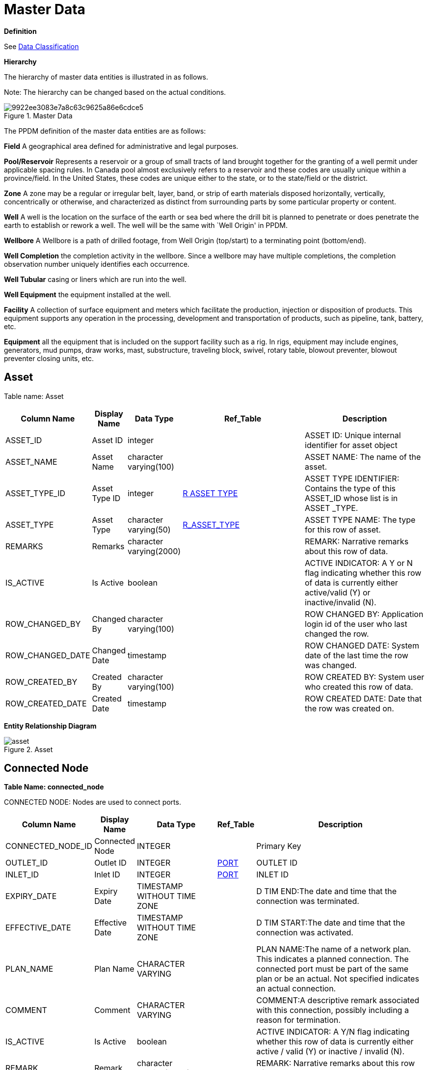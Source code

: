 = Master Data

*Definition*

See xref:classification.adoc[Data Classification]

*Hierarchy*

The hierarchy of master data entities is illustrated in as follows.

Note: The hierarchy can be changed based on the actual conditions.

image::9922ee3083e7a8c63c9625a86e6cdce5.jpg[title="Master Data"]

The PPDM definition of the master data entities are as follows:

*Field* A geographical area defined for administrative and legal
purposes.

*Pool/Reservoir* Represents a reservoir or a group of small tracts of
land brought together for the granting of a well permit under applicable
spacing rules. In Canada pool almost exclusively refers to a reservoir
and these codes are usually unique within a province/field. In the
United States, these codes are unique either to the state, or to the
state/field or the district.

*Zone* A zone may be a regular or irregular belt, layer, band, or strip
of earth materials disposed horizontally, vertically, concentrically or
otherwise, and characterized as distinct from surrounding parts by some
particular property or content.

*Well* A well is the location on the surface of the earth or sea bed
where the drill bit is planned to penetrate or does penetrate the earth
to establish or rework a well. The well will be the same with `Well
Origin' in PPDM.

*Wellbore* A Wellbore is a path of drilled footage, from Well Origin
(top/start) to a terminating point (bottom/end).

*Well Completion* the completion activity in the wellbore. Since a
wellbore may have multiple completions, the completion observation
number uniquely identifies each occurrence.

*Well Tubular* casing or liners which are run into the well.

*Well Equipment* the equipment installed at the well.

*Facility* A collection of surface equipment and meters which facilitate
the production, injection or disposition of products. This equipment
supports any operation in the processing, development and transportation
of products, such as pipeline, tank, battery, etc.

*Equipment* all the equipment that is included on the support facility
such as a rig. In rigs, equipment may include engines, generators, mud
pumps, draw works, mast, substructure, traveling block, swivel, rotary
table, blowout preventer, blowout preventer closing units, etc.

== Asset

Table name: Asset

[width="100%",cols="12%,7%,13%,34%,34%",options="header",]
|===
|Column Name |Display Name |Data Type |Ref_Table |Description
|ASSET_ID |Asset ID |integer | |ASSET ID: Unique internal identifier for
asset object

|ASSET_NAME |Asset Name |character varying(100) | |ASSET NAME: The name
of the asset.

|ASSET_TYPE_ID |Asset Type ID |integer
|link:reference-data/#r_asset_type[R ASSET TYPE] |ASSET
TYPE IDENTIFIER: Contains the type of this ASSET_ID whose list is in
ASSET _TYPE.

|ASSET_TYPE |Asset Type |character varying(50)
|link:reference-data/#r_asset_type[R_ASSET_TYPE] |ASSET
TYPE NAME: The type for this row of asset.

|REMARKS |Remarks |character varying(2000) | |REMARK: Narrative remarks
about this row of data.

|IS_ACTIVE |Is Active |boolean | |ACTIVE INDICATOR: A Y or N flag
indicating whether this row of data is currently either active/valid (Y)
or inactive/invalid (N).

|ROW_CHANGED_BY |Changed By |character varying(100) | |ROW CHANGED BY:
Application login id of the user who last changed the row.

|ROW_CHANGED_DATE |Changed Date |timestamp | |ROW CHANGED DATE: System
date of the last time the row was changed.

|ROW_CREATED_BY |Created By |character varying(100) | |ROW CREATED BY:
System user who created this row of data.

|ROW_CREATED_DATE |Created Date |timestamp | |ROW CREATED DATE: Date
that the row was created on.
|===

*Entity Relationship Diagram*

image::asset.png[title="Asset"]

== Connected Node

*Table Name: connected_node*

CONNECTED NODE: Nodes are used to connect ports.

[width="100%",cols="16%,10%,20%,9%,45%",options="header",]
|===
|Column Name |Display Name |Data Type |*Ref_Table* |Description
|CONNECTED_NODE_ID |Connected Node |INTEGER | |Primary Key

|OUTLET_ID |Outlet ID |INTEGER |link:#port[PORT] |OUTLET ID

|INLET_ID |Inlet ID |INTEGER |link:#port[PORT] |INLET ID

|EXPIRY_DATE |Expiry Date |TIMESTAMP WITHOUT TIME ZONE | |D TIM END:The
date and time that the connection was terminated.

|EFFECTIVE_DATE |Effective Date |TIMESTAMP WITHOUT TIME ZONE | |D TIM
START:The date and time that the connection was activated.

|PLAN_NAME |Plan Name |CHARACTER VARYING | |PLAN NAME:The name of a
network plan. This indicates a planned connection. The connected port
must be part of the same plan or be an actual. Not specified indicates
an actual connection.

|COMMENT |Comment |CHARACTER VARYING | |COMMENT:A descriptive remark
associated with this connection, possibly including a reason for
termination.

|IS_ACTIVE |Is Active |boolean | |ACTIVE INDICATOR: A Y/N flag
indicating whether this row of data is currently either active / valid
(Y) or inactive / invalid (N).

|REMARK |Remark |character varying(2000) | |REMARK: Narrative remarks
about this row of data.

|ROW_CHANGED_BY |Changed By |character varying(100) | |Application login
id of the user who last changed the row.

|ROW_CHANGED_DATE |Changed Date |timestamp | |System date of the last
time the row was changed.

|ROW_CREATED_BY |Created By |character varying(100) | |System user who
created this row of data.

|ROW_CREATED_DATE |Created Date |timestamp | |Date that the row was
created on.
|===

*Entity Relationship Diagram*

image::connected_node.png[title="Connection Node"]

== Equipment

*Table Name: equipment*

EQUIPMENT: Use this table to describe pieces of equipment that are real.
May be any kind of equipment, microscopes, gauges, etc.

[width="100%",cols="15%,11%,12%,31%,31%",options="header",]
|===
|Column Name |Display Name |Data Type |*Ref_Table* |Description
|EQUIPMENT_ID |Equipment ID |integer | |EQUIPMENT IDENTIFIER: Unique
identifier for the list of the equipment.

|EQUIPMENT_NAME |Equipment Name |character varying(40) | |EQUIPMENT
NAME: For specific types of equipment that are assigned names, such as
rigs. This column should not be used to identify the type of equipment
this is.

|R_EQUIPMENT_TYPE_ID |Equipment Type ID |integer
|link:reference-data/#r_equipment_type[R_EQUIPMENT_TYPE]
|EQUIPMENT TYPE IDENTIFIER: Number uniquely identifying the equipment
type.

|EQUIPMENT_TYPE |Equipment Type |character varying(40)
|link:reference-data/#r_equipment_type[R_EQUIPMENT_TYPE]
|EQUIPMENT TYPE: Describe the types of equipment.

|R_EQUIPMENT_SUB_TYPE_ID |Equipment Sub Type ID |integer
|link:reference-data/#r_equipment_sub_type[R_EQUIPMENT_SUB_TYPE]
|EQUIPMENT SUB TYPE IDENTIFIER: Number uniquely identifying the
equipment sub type.

|EQUIPMENT_SUB_TYPE |Equipment Sub Type |character varying(40)
|link:reference-data/#r_equipment_sub_type[R_EQUIPMENT_SUB_TYPE]
|EQUIPMENT SUB TYPE: Describe the sub type of equipment.

|COMMISSION_DATE |Commission Date |timestamp | |COMMISSION DATE: The
date when this piece of equipment was commissioned.

|DECOMMISSION_DATE |Decommission Date |timestamp | |DECOMMISSION DATE:
The date when this piece of equipment was decommissioned.

|IS_ACTIVE |Is Active |boolean | |ACTIVE INDICATOR: A Y/N flag
indicating whether this row of data is currently either active / valid
(Y) or inactive / invalid (N).

|REMARK |Remark |character varying(2000) | |REMARK: Narrative remarks
about this row of data.

|ROW_CHANGED_BY |Changed By |character varying(100) | |Application login
id of the user who last changed the row.

|ROW_CHANGED_DATE |Changed Date |timestamp | |System date of the last
time the row was changed.

|ROW_CREATED_BY |Created By |character varying(100) | |System user who
created this row of data.

|ROW_CREATED_DATE |Created Date |timestamp | |Date that the row was
created on.
|===

*Entity Relationship Diagram*

image::equipment.png[title="equipment"]

=== Equipment Type Measurement

*Table Name: equipment_type_measurement*

EQUIPMENT TYPE MEASUREMENT: This table is used to clarify what
measurements are associated with which equipment.

[width="100%",cols="17%,14%,11%,29%,29%",options="header",]
|===
|*Column Name* |*Display Name* |*Data Type* |*Ref_Table* |*Description*
|EQUIPMENT_TYPE_MEASUREMENT_ID |Equipment Type Measurement ID |integer |
|R_EQUIPMENT_MEASUREMENT_ID:is the primary key of this table, which is
automatic generated by PDM application.

|R_EQUIPMENT_TYPE_ID |Equipment Type ID |integer
|link:reference-data/#r_equipment_type[R EQUIPMENT TYPE]
|EQUIPMENT TYPE IDENTIFIER: Number uniquely identifying the equipment
TYPE.

|EQUIPMENT_TYPE |Equipment Type |character varying(40)
|link:reference-data/#r_equipment_type[R EQUIPMENT TYPE]
|EQUIPMENT TYPE: Describe the kinds of equipment.

|R_EQUIPMENT_MEASUREMENT_ID |Equipment Measurement ID |integer
|link:/data-footprint/reference-data/#r_equipment_measurement[R
EQUIPMENT MEASUREMENT] |R_EQUIPMENT_MEASUREMENT_ID:is the primary key of
this table, which is automatic generated by PDM application.

|EQUIPMENT_MEASUREMENT |Equipment Measurement |character varying(50)
|link:/data-footprint/reference-data/#r_equipment_measurement[R
EQUIPMENT MEASUREMENT] |EQUIPMENT MEASUREMENT, is the tag name from OPC
server or PDM connector. It is unique constraint of this table.

|IS_REALTIME_VARIABLE |Is Realtime Variable |boolean |
|IS_REALTIME_VARIABLE: A Y/N flag indicating whether this row of data is
currently enable referenced by realtime.

|IS_ACTIVE |Is Active |boolean | |ACTIVE INDICATOR: A Y/N flag
indicating whether this row of data is currently either active / valid
(TRUE) or inactive / invalid (FALSE).

|REMARK |Remark |character varying(2000) | |REMARK: Narrative remarks
about this row of data.

|ROW_CHANGED_DATE |Created Date |timestamp | |ROW CHANGED BY:
Application login id of the user who last changed the row.

|ROW_CHANGED_BY |Created By |character varying(30) | |ROW CHANGED DATE:
System date of the last time the row was changed.

|ROW_CREATED_BY |Changed Date |timestamp | |ROW CREATED BY: System user
who created this row of data.

|ROW_CREATED_DATE |Changed By |character varying(30) | |ROW CREATED
DATE: Date that the row was created on.
|===

*Entity Relationship Diagram*

image::equipment_type_measurement.png[title="Equipment Type Measurement"]

=== Equipment Type Specification

*Table Name: equipment_type_specification*

EQUIPMENT TYPE SPECIFICATION: This table is used to clarify what
specifications are associated with which equipment.

[width="100%",cols="13%,17%,6%,32%,32%",options="header",]
|===
|Column Name |Display Name |Data Type |Ref_Table |Description
|EQUIPMENT_TYPE_SPEC_ID |Equipment Type Specification ID |int |
|R_EQUIPMENT_SPECIFICATION_ID:is the primary key of this table, which is
automatic generated by PDM application.

|R_EQUIPMENT_TYPE_ID |Equipment Type ID |int
|link:reference-data/#r_equipment_type[R EQUIPMENT TYPE]
|EQUIPMENT TYPE IDENTIFIER: Number uniquely identifying the equipment
TYPE.

|EQUIPMENT_TYPE |Equipment Type |varchar(40)
|link:reference-data/#r_equipment_type[R EQUIPMENT TYPE]
|EQUIPMENT TYPE: Describe the kinds of equipment.

|R_EQUIPMENT_SPEC_ID |Equipment Specification ID |int | |EQUIPMENT
SPECIFICATION IDENTIFIER: Number uniquely identifying the equipment
specification.

|EQUIPMENT_SPEC |Equipment Specification |varchar(100) | |EQUIPMENT
SPECIFICATION: Describe the specifications measured for equipment.

|IS_ACTIVE |Is Active |bit | |ACTIVE INDICATOR: A Y/N flag indicating
whether this row of data is currently either active / valid (TRUE) or
inactive / invalid (FALSE).

|REMARK |Remark |varchar(2000) | |REMARK: Narrative remarks about this
row of data.

|ROW_CREATED_BY |Created By |varchar(30) | |System user who created this
row of data.

|ROW_CREATED_DATE |Created Date |datetime | |Date that the row was
created on.

|ROW_CHANGED_DATE |Changed Date |datetime | |System date of the last
time the row was changed.

|ROW_CHANGED_BY |Changed By |varchar(30) | |Application login id of the
user who last changed the row.
|===

*Entity Relationship Diagram*

image::equipment_type_specification.png[image]

=== Equipment Subtype Specification

*Table Name: equipment_subtype_pecification*

EQUIPMENT SUBTYPE SPECIFICATION: This table is used to clarify what
specifications are associated with which sub type equipment.

[width="100%",cols="19%,24%,9%,6%,42%",options="header",]
|===
|Column Name |Display Name |Data Type |Ref_Table |Description
|EQUIPMENT_SUBTYPE_SPEC_ID |Equipment Subtype Specification ID |int |
|EQUIPMENT SUB TYPE SPECIFICATION ID:is the primary key of this table,
which is automatic generated by PDM application.

|R_EQUIPMENT_SUB_TYPE_ID |Equipment Subtype ID |int | |EQUIPMENT SUB
TYPE IDENTIFIER: Number uniquely identifying the equipment sub type.

|EQUIPMENT_SUB_TYPE |Equipment Subtype |varchar(40) | |EQUIPMENT SUB
TYPE: Describe the kinds of equipment.

|R_EQUIPMENT_SPEC_ID |Equipment Specification ID |int | |EQUIPMENT
SPECIFICATION IDENTIFIER: Number uniquely identifying the equipment
specification.

|EQUIPMENT_SPEC |Equipment Specification |varchar(100) | |EQUIPMENT
SPECIFICATION: Describe the specifications measured for equipment.

|IS_ACTIVE |Is Active |bit | |ACTIVE INDICATOR: A Y/N flag indicating
whether this row of data is currently either active / valid (TRUE) or
inactive / invalid (FALSE).

|REMARK |Remark |varchar(2000) | |REMARK: Narrative remarks about this
row of data.

|ROW_CREATED_BY |Created By |varchar(30) | |System user who created this
row of data.

|ROW_CREATED_DATE |Created Date |datetime | |Date that the row was
created on.

|ROW_CHANGED_DATE |Changed Date |datetime | |System date of the last
time the row was changed.

|ROW_CHANGED_BY |Changed By |varchar(30) | |Application login id of the
user who last changed the row.
|===

=== Equipment Measurement Tags

*Table Name: equipment_measurement_tags*

EQUIPMENT MEASUREMENT TAGS: This table is used to clarify which tag is
associated with which equipment measurement.

[width="100%",cols="17%,14%,11%,29%,29%",options="header",]
|===
|*Column Name* |*Display Name* |*Data Type* |*Ref_Table* |*Description*
|EQUIPMENT_MEASUREMENT_TAGS_ID |Equipment Measurement Tags ID |integer |
|EQUIPMENT_MEASUREMENT_TAGS_ID:is the primary key of this table, which
is automatic generated by PDM application.

|EQUIPMENT_ID |Equipment ID |integer |link:#equipment[EQUIPMENT]
|EQUIPMENT IDENTIFIER: Unique identifier for the list of the equipment.

|EQUIPMENT_NAME |Equipment Name |character varying(40)
|link:#equipment[EQUIPMENT] |EQUIPMENT NAME: For specific types of
equipment that are assigned names, such as rigs. This column should not
be used to identify the type of equipment this is.

|R_EQUIPMENT_MEASUREMENT_ID |Equipment Measurement ID |integer
|link:/data-footprint/reference-data/#r_equipment_measurement[R
EQUIPMENT MEASUREMENT] |R_EQUIPMENT_MEASUREMENT_ID:is the primary key of
this table, which is automatic generated by PDM application.

|EQUIPMENT_MEASUREMENT |Equipment Measurement |character varying(50)
|link:/data-footprint/reference-data/#r_equipment_measurement[R
EQUIPMENT MEASUREMENT] |EQUIPMENT MEASUREMENT, is the tag name from OPC
server or PDM connector. It is unique constraint of this table.

|TAGS_INFO_ID |Tags Info ID |integer |link:#tags-information[TAGS INFO]
|TAGS INFO ID : Record a unique tag related to sensor.

|TAGS_ID |Tags ID |character varying(50) |link:#tags-information[TAGS
INFO] |TAGS ID : Orininal ID related to sensor.

|IS_ACTIVE |Is Active |boolean | |ACTIVE INDICATOR: A Y/N flag
indicating whether this row of data is currently either active / valid
(TRUE) or inactive / invalid (FALSE).

|REMARK |Remark |character varying(2000) | |REMARK: Narrative remarks
about this row of data.

|ROW_CHANGED_BY |Created By |character varying(30) | |ROW CHANGED BY:
Application login id of the user who last changed the row.

|ROW_CHANGED_DATE |Created Date |timestamp | |ROW CHANGED DATE: System
date of the last time the row was changed.

|ROW_CREATED_BY |Changed Date |timestamp | |ROW CREATED BY: System user
who created this row of data.

|ROW_CREATED_DATE |Changed By |character varying(30) | |ROW CREATED
DATE: Date that the row was created on.
|===

*Entity Relationship Diagram*

image:../images/equipment_measurement_tags.png[Equipment Measurement
Tags]　

=== Facility

*Table Name: facility*

FACILITY: A collection of surface equipment and meters which facilitate
the production, injection or disposition of products. This equipment
supports any operation in the processing, development and transportation
of products, such as pipeline, tank, battery, etc.

[width="99%",cols="14%,12%,12%,31%,31%",options="header",]
|===
|*Column Name* |*Display Name* |*Data Type* |*Ref_Table* |*Description*
|FACILITY_ID |Facility ID |integer | |FACILITY ID: Number or code
uniquely identifying the Facility.

|FACILITY_NAME |Facility Name |character varying(40) | |FACILITY NAME:
Name assigned to the facility. This may be the legal or registered name
as it appears on a permit or a given name assigned by the operator.

|FACILITY_TYPE_ID |Facility Type ID |integer
|link:reference-data/#r_facility_type[R FACILITY TYPE]
|FACILITY TYPE ID: The identifier of the facility type.

|FACILITY_TYPE |Facility Type |character varying(40)
|link:reference-data/#r_facility_type[R FACILITY TYPE]
|FACILITY TYPE: The type of facility that is described in this row of
data, such as pipeline, tank, battery etc. Please note that
FACILITY_TYPE will eventually become a SUBTYPE and downsized to 30
characters.

|IS_ACTIVE |Is Active |boolean | |ACTIVE INDICATOR: A Y or N flag
indicating whether this row of data is currently either active/valid
(TRUE) or inactive/invalid (FALSE).

|CONSTRUCTED_DATE |Constructed Date |timestamp | |CONSTRUCTED DATE: The
date that the facility construction was completed.

|ACTIVE_DATE |Active Date |timestamp | |ACTIVE DATE: The date that the
facility became active.

|ABANDONED_DATE |Abandoned Date |timestamp | |ABANDONED DATE: the date
that this facility was abandoned.

|OFFSHORE_IND |Is Offshore |boolean | |OFFSHORE INDICATOR: A Y or N flag
indicating whether thie facility is offshore facility or not.

|R_EQUIPMENT_CATALOGUE_ID |Equipment Catalogue ID |integer
|link:reference-data/#r_equipment_catalogue[R_EQUIPMENT_CATALOGUE]
|EQUIPMENT CATALOGUE IDENTIFIER: Number uniquely identifying the
equipment catalogue.

|EQUIPMENT_CATALOGUE |Equipment Catalogue |character varying(40)
|link:reference-data/#r_equipment_catalogue[R_EQUIPMENT_CATALOGUE]
|EQUIPMENT CATALOGUE: Describe the kinds of equipment.

|X_COORDINATE |Surface X Coordinate |numeric(18,9) | |SURFACE X/Y
COORDINATE, which can hold a geographical latitude/longitude or
projected X/Y depending on the value of CRS, which can be either a
projected CRS or geographical datum.

|Y_COORDINATE |Surface Y Coordinate |numeric(18,9) | |SURFACE X/Y
COORDINATE,, which can hold a geographical latitude/longitude or
projected X/Y depending on the value of CRS, which can be either a
projected CRS or geographical datum.

|CRS_ID |CRS ID |integer
|link:/data-footprint/reference-data/#carto-reference-system[Carto
Reference System] |COORDINATE REFERENCE SYSTEM ID: the identifier of
coordinate reference system.

|CRS_NAME |CRS Name |character varying(50)
|link:/data-footprint/reference-data/#carto-reference-system[Carto
Reference System] |COORDINATE REFERENCE SYSTEM: coordinate-based local,
regional or global system used to locate geographical entities.

|CURRENT_OPE RATOR |Current Operator |character varying(40) | |CURRENT
OPERATOR: The current operator of the facility, can be a person, company
or organization.

|DEPTH |Depth |numeric(18,9) | |FACILITY DEPTH: The depth of this
facility.

|ELEVATION |Elevation |numeric(18,9) | |FACILITY ELEVATION: The
elevation of this facility.

|FACILITY_DIAMETER |Facility Diameter |numeric(18,9) | |FACILITY
DIAMETER: the diameter of a facility, such as a pipeline or a tank.

|FACILITY_FUNCTION |Facility Function |character varying(40) | |FACILITY
FUNCTION: A list of valid functions that are satisfied by a facility,
such as measurement, transportation, processing, storage, separation
etc.

|FACILITY_NO |Facility Number |numeric(12,0) | |FACILITY NUMBER: the
numeric value or code assigned to a piece of equipment. Often this will
correspond to the equipment tag number assigned in the production
accounting system

|FACILITY_SHO RT_NAME |Facility Short Name |character varying(100) |
|FACILITY SHORT NAME: Common short name used for the facility.

|FACILITY_LON G_NAME |Facility Long Name |character varying(255) |
|FACILITY LONG NAME: Common long name used for the facility.

|FIELD_ID |Field ID |integer |link:#field[FIELD] |FIELD IDENTIFIER: The
unique internal identifier for a FIELD entity.

|FIELD_NAME |Field Name |character varying(100) |link:#field[FIELD]
|FIELD NAME: The name of the FIELD. Must be unique among all FIELDS in
the system.

|LAST_INJECTIO N_DATE |Last Injection Date |timestamp | |LAST INJECTION
DATE: The date that injection volumes were last reported for this
entity.

|LAST_PRODUC TION_DATE |Last Production Data |timestamp | |LAST
PRODUCTION DATE: The date that production was last reported for this
entity.

|LAST_REPORT ED_DATE |Last Reported Date |timestamp | |LAST REPORTED
DATE: The date that a production report was last submitted for this
entity.

|ON_INJECTION_DATE |On Injection Date |timestamp | |ON INJECTION DATE:
The date that injection was first reported for this entity.

|ON_PRODUCTI ON_DATE |On Production Date |timestamp | |ON PRODUCTION
DATE: The date that production was first reported for this entity.

|REMARK |Remark |character varying(2000) | |REMARK: Narrative remarks
about this row of data.

|ROW_CHANGED_BY |Changed By |character varying(40) | |Application login
id of the user who last changed the row.

|ROW_CHANGE D_DATE |Changed Date |timestamp | |ROW CHANGED DATE: System
date of the last time the row was changed.

|ROW_CREATED_BY |Created By |character varying(40) | |ROW CREATED BY:
System user who created this row of data.

|ROW_CREATE D_DATE |Created Date |timestamp | |ROW CREATED DATE: Date
that the row was created on.
|===

*Entity Relationship Diagram*

image::facility.png[title="facility"]

=== Facility ORG Unit

*Table Name: facility_org_unit*

FACILITY ORG UNIT: This table is used to record the facility historical
relationship with org units.

[width="100%",cols="15%,13%,18%,14%,40%",options="header",]
|===
|*Column Name* |*Display Name* |*Data Type* |*Ref_Table* |*Description*
|FACILITY_ORG_UNIT_ID |Facility ORG Unit ID |INTEGER | |FACILITY ORG
UNIT ID: The identifier to as the primary key for this row.

|FACILITY_ID |Facility ID |INTEGER |link:#facility[FACILITY] |WELL ID:
The identifier of the facility.

|ORG_UNIT_ID |ORG Unit ID |INTEGER |link:#org-unit[ORG_UNIT] |ORG UNIT
ID: The identifier of the org unit that this row of facility belongs to

|EFFECTIVE_DATE |Effective Date |TIMESTAMP WITHOUT TIME ZONE |
|EFFECTIVE DATE: The date that the data in this row first came into
effect.

|EXPIRY_DATE |Expiry Date |TIMESTAMP WITHOUT TIME ZONE | |EXPIRY DATE:
The date that the data in this row was no longer active or in effect.

|REMOVE_DATE |Remove Date |timestamp | |REMOVED DATE: The date this
piece of equipment was removed from a logical facility location.

|IS_ACTIVE |Is Active |boolean | |ACTIVE INDICATOR: A Y/N flag
indicating whether this row of data is currently either active / valid
(TRUE) or inactive / invalid (FALSE).

|REMARK |Remark |character varying(2000) | |REMARK: Narrative remarks
about this row of data.

|ROW_CHANGED_BY |Changed By |character varying(100) | |Application login
id of the user who last changed the row.

|ROW_CHANGED_DATE |Changed Date |timestamp | |ROW CHANGED DATE: System
date of the last time the row was changed.

|ROW_CREATED_BY |Created By |character varying(100) | |ROW CREATED BY:
System user who created this row of data.

|ROW_CREATED_DATE |Created Date |timestamp | |ROW CREATED DATE: Date
that the row was created on.
|===

*Entity Relationship Diagram*

image::facility_org_unit.png[title="Facility Org Unit"]

=== Facility Equipment

*Table Name: facility_equipment*

FACILITY EQUIPMENT: Generally, a facility is usually considered to be an
object that exists somewhere on the earth (or under or over). In most
systems, these facilities are given identifiers that indicate a PLACE on
a network, and not a specific piece of equipment. This table can be used
to keep track of which equipment is occupying that facility place at a
given time. A single facility can thus be associated with many physical
pieces of equipment over its life span.

[width="99%",cols="15%,12%,14%,22%,37%",options="header",]
|===
|*Column Name* |*Display Name* |*Data Type* |*Ref_Table* |*Description*
|FACILITY_EQUI PMENT_ID |Facility Equipment ID |integer | |FACILITY
EQUIPMENT IDENTIFIER: The identifier of this row of data.

|FACILITY_ID |Facility ID |integer |link:#facility[FACILITY] |FACILITY
ID: Number or code uniquely identifying the Facility.

|FACILITY_NAME |Facility Name |character varying(40)
|link:#facility[FACILITY] |FACILITY NAME: Name assigned to the facility.
This may be the legal or registered name as it appears on a permit or a
given name assigned by the operator.

|EQUIPMENT_ID |Equipment ID |integer
|link:master-data/#equipment[EQUIPMENT] |EQUIPMENT IDENTIFIER: Unique
identifier for the list of the equipment.

|EQUIPMENT_NAME |Equipment Name |character varying(40)
|link:master-data/#equipment[EQUIPMENT] |EQUIPMENT NAME: Name assigned
to the equipment, such as rigs. This column should not be used to
identify the type of equipment this is.

|INSTALL_DATE |Install Date |timestamp | |INSTALLED DATE: The date that
this piece of equipment was installed in a logical facility location.

|REMOVE_DATE |Remove Date |timestamp | |REMOVED DATE: The date this
piece of equipment was removed from a logical facility location.

|IS_ACTIVE |Is Active |boolean | |ACTIVE INDICATOR: A Y/N flag
indicating whether this row of data is currently either active / valid
(TRUE) or inactive / invalid (FALSE).

|REMARK |Remark |character varying(2000) | |REMARK: Narrative remarks
about this row of data.

|ROW_CHANGED_BY |Changed By |character varying(100) | |Application login
id of the user who last changed the row.

|ROW_CHANGED_DATE |Changed Date |timestamp | |ROW CHANGED DATE: System
date of the last time the row was changed.

|ROW_CREATED_BY |Created By |character varying(100) | |ROW CREATED BY:
System user who created this row of data.

|ROW_CREATED_DATE |Created Date |timestamp | |ROW CREATED DATE: Date
that the row was created on.
|===

*Entity Relationship Diagram*

image::facility_equipment.png[title="facility equipment"]

=== Field

*Table Name: field*

FIELD: A geographical area defined for administrative and legal
purposes. The field name refers to the surface area, although at times
it may refer to both the surface and the underground productive zones.
In the United States a field is often an area consisting of a single
reservoir or multiple reservoirs all grouped on, or related to, the same
individual geological structural feature and/or stratigraphic condition.
Fields are usually defined at a province/state level but possibly are
done at the district level.

[width="100%",cols="13%,9%,12%,33%,33%",options="header",]
|===
|*Column Name* |*Display Name* |*Data Type* |*Ref_Table* |*Description*
|FIELD_ID |Field ID |integer | |FIELD ID: Unique internal identifier for
a FIELD object

|FIELD_NAME |Field Name |character varying(100) | |FIELD NAME: The name
of the FIELD. Must be unique among all FIELDS in the system.

|FIELD_TYPE_NAME |Field Type |character varying(50)
|link:reference-data/#r_field_type[R_FIELD_TYPE] |FIELD
TYPE NAME: Contains the type of this FIELD whose list is in FIELD _TYPE.

|FIELD_ABBREVIATION |Abbreviation |character varying(20) | |FIELD
ABBREVIATION: The abbreviation of the field.

|X_COORDINATE |X |numeric(18,9) | |X COORDICNATE: X location of the
field, which can hold a geographical longitude or projected X depending
on the value of CRS

|Y_COORDINATE |Y |numeric(18,9) | |Y COORDINATE: Y Location of the
field, which can hold a geographical latitude or projected Y depending
on the value of CRS.

|CRS_ID |CRS ID |integer
|link:/data-footprint/reference-data/#carto-reference-system[Carto
Reference System] |COORDINATE REFERENCE SYSTEM ID: the identifier of
coordinate reference system.

|CRS_NAME |CRS Name |character varying(50)
|link:/data-footprint/reference-data/#carto-reference-system[Carto
Reference System] |COORDINATE REFERENCE SYSTEM: coordinate-based local,
regional or global system used to locate geographical entities.

|REMARKS |Remarks |character varying(2000) | |Contains the remarks for
this FIELD.

|IS_ACTIVE |Is Active |boolean | |Indicates if this FIELD is active or
valid.

|ROW_CHANGED_BY |Changed By |character varying(100) | |Application login
id of the user who last changed the row.

|ROW_CHANGED_DATE |Changed Date |timestamp | |ROW CHANGED DATE: System
date of the last time the row was changed.

|ROW_CREATED_BY |Created By |character varying(100) | |ROW CREATED BY:
System user who created this row of data.

|ROW_CREATED_DATE |Created Date |timestamp | |ROW CREATED DATE: Date
that the row was created on.

|SOURCE_NAME |Source |character varying(40) | |SOURCE NAME: The
individual, company, state, or government agency designated as the
source of information for this row.

|R_FIELD_TYPE_ID |Field Type |integer
|link:reference-data/#r_field_type[R_FIELD_TYPE] |FIELD
TYPE ID: The identifier of the field type.
|===

*Entity Relationship Diagram*

image::field.png[title="field"]

=== Field Component

*Table Name: field_component*

FIELD COMPONENT: This table is used to capture the relationships between
fields and business objects, such as wells, equipment, documents,
seismic sets and contracts.

[width="100%",cols="18%,17%,9%,11%,45%",options="header",]
|===
|Column Name |Display Name |Data Type |Ref_Table |Description
|FIELD_COMPONENT_ID |Field Component ID |int | |An auto generated
database id for field component

|FIELD_ID |Field ID |int |link:#field[FIELD] |FIELD IDENTIFIER: Unique
identifier for the field.

|SPATIAL_DESCRIPTION |Spatial Description |varchar(40) | |SPATIAL
DESCRIPTION: The surface and sub-surface description of any object that
occupies an area, such as a land right, field, facility or area of
interest. The surface description may be stated in terms of a legal
survey system, metes and bounds or polygon. The mineral zone description
describes the minerals (substances) and subsurface definition
(zones/formations) that are included in the definition. For land rights,
continuations may be described by generating a new Spatial description.

|COMPONENT_OBS_NO |Component OBS No |int | |COMPONENT OBSERVATION
NUMBER: A unique number identifying the object that is associated with a
field.

|SPATIAL_DESCRIPTION_ID |Spatial Description ID |int | |An auto
generated database id for spatial description

|REMARKS |Remarks |varchar(2000) | |REMARK: Narrative remarks about this
row of data.

|IS_ACTIVE |Is Active |bit | |ACTIVE INDICATOR: A True/False flag
indicating whether this row of data is currently either active / valid
(True) or inactive / invalid (False).

|ROW_CREATED_BY |Row Created By |varchar(30) | |Application login id of
the user who last changed the row.

|ROW_CREATED_DATE |Row Created Date |datetime | |System date of the last
time the row was changed.

|ROW_CHANGED_DATE |Row Changed Date |datetime | |System user who created
this row of data.

|ROW_CHANGED_BY |Row Changed By |varchar(30) | |Date that the row was
created on.
|===

*Entity Relationship Diagram*

image::field_component.png[title="field component"]

=== Field ORG Unit

*Table Name: field_org_unit*

FIELD ORG UNIT: This table is used to record the field historical
relationship with org units.

[width="100%",cols="14%,11%,19%,14%,42%",options="header",]
|===
|*Column Name* |*Display Name* |*Data Type* |*Ref_Table* |*Description*
|FIELD_ORG_UNIT_ID |Field ORG Unit ID |INTEGER | |FIELD ORG UNIT ID: The
identifier to as the primary key for this row.

|FIELD_ID |Facility ID |INTEGER |link:#field[Field] |FIELD ID: The
identifier of the FIELD.

|ORG_UNIT_ID |ORG Unit ID |INTEGER |link:#org-unit[ORG_UNIT] |ORG UNIT
ID: The identifier of the org unit that this row of facility belongs to

|EFFECTIVE_DATE |Effective Date |TIMESTAMP WITHOUT TIME ZONE |
|EFFECTIVE DATE: The date that the data in this row first came into
effect.

|EXPIRY_DATE |Expiry Date |TIMESTAMP WITHOUT TIME ZONE | |EXPIRY DATE:
The date that the data in this row was no longer active or in effect.

|IS_ACTIVE |Is Active |boolean | |ACTIVE INDICATOR: A Y/N flag
indicating whether this row of data is currently either active / valid
(TRUE) or inactive / invalid (FALSE).

|REMARK |Remark |character varying(2000) | |REMARK: Narrative remarks
about this row of data.

|ROW_CHANGED_BY |Changed By |character varying(100) | |Application login
id of the user who last changed the row.

|ROW_CHANGED_DATE |Changed Date |timestamp | |ROW CHANGED DATE: System
date of the last time the row was changed.

|ROW_CREATED_BY |Created By |character varying(100) | |ROW CREATED BY:
System user who created this row of data.

|ROW_CREATED_DATE |Created Date |timestamp | |ROW CREATED DATE: Date
that the row was created on.
|===

*Entity Relationship Diagram*

image::field_org_unit.png[title="field org unit"]

=== *Formation*

*Table name: formation*

FORMATION: Represents a specific layer of reservoir rock through which
fluids flow from a reservoir into a string of production tubing. This
table can be used to prorate production from a production string back to
individual formations.

[width="100%",cols="15%,12%,20%,53%",options="header",]
|===
|Column Name |Display Name |Data Type |Description
|FORMATION_ID |Formation ID |integer |FORMATION ID: The identifier to as
the primary key for this row.

|FORMATION_NAME |Formation Name |character varying(50) |FORMATION NAME:
Full name of the formation.

|LONG_NAME |Long Name |character varying(255) |LONG NAME: The commonly
used long name of the formation.

|SHORT_NAME |Short Name |character varying(100) |SHORT NAME: The
commonly used short name of the formation.

|IS_ACTIVE |Is Active |boolean |ACTIVE INDICATOR: A Y/N flag indicating
whether this row of data is currently either active / valid (Y) or
inactive / invalid (N).

|ROW_CHANGED_BY |Changed By |character varying(100) |ROW CHANGED BY:
Application login id of the user who last changed the row.

|ROW_CHANGED_DATE |Changed Date |timestamp |ROW CHANGED DATE: System
date of the last time the row was changed.

|ROW_CREATED_BY |Created By |character varying(100) |ROW CREATED BY:
System user who created this row of data.

|ROW_CREATED_DATE |Created Date |timestamp |ROW CREATED DATE: Date that
the row was created on.
|===

*Entity Relationship Diagram*

image::formation.png[title="formation"]

=== Hierarchy

*Table Name: hierarchy*

HIERARCHY: This table record hierarchy name defined for a specific
hierarchy .

[width="100%",cols="14%,11%,18%,10%,47%",options="header",]
|===
|Column Name |Display Name |Data Type |*Ref_Table* |Description
|HIERARCHY_ID |Hierarchy ID |INTEGER | |HIERARCHY ID: The identifier to
as the primary key for this row.

|HIERARCHY_NAME |Hierarchy Name |CHARACTER VARYING | |HIERARCHY NAME:
The name of each hierarchy instance

|TENANT_ID |Tenant ID |CHARACTER VARYING | |TENANT ID: The hierarchy
belongs or be used for which tenant.

|IS_ACTIVE |Is Active |Boolean | |ACTIVE INDICATOR: A Y/N flag
indicating whether this row of data is currently either active / valid
(Y) or inactive / invalid (N).

|REMARK |Remark |character varying(2000) | |REMARK: Narrative remarks
about this row of data.

|ROW_CHANGED_BY |Changed By |character varying(100) | |Application login
id of the user who last changed the row.

|ROW_CHANGED_DATE |Changed Date |timestamp | |System date of the last
time the row was changed.

|ROW_CREATED_BY |Created By |character varying(100) | |System user who
created this row of data.

|ROW_CREATED_DATE |Created Date |timestamp | |Date that the row was
created on.
|===

*Entity Relationship Diagram*

image::hierarchy.png[title="hierarchy"]

=== Hierarchy Desc

*Table Name: hierarchy_desc*

HIERARCHY DESC: This table defines specific levels of a hierarchy. For
example, a hierarchy may use countries, provinces. This table does not
describe a specific instance of a hierarchy but what level type is used.

[width="100%",cols="14%,11%,17%,29%,29%",options="header",]
|===
|Column Name |Display Name |Data Type |*Ref_Table* |Description
|HIERARCHY_ID |Hierarchy ID |INTEGER | |HIERARCHY ID: The identifier to
as the primary key for this row.

|HIERARCHY_NAME |Hierarchy Name |CHARACTER VARYING
|link:#hierarchy[HIERARCHY] |HIERARCHY NAME: The name of each hierarchy
instance

|R_ORG_UNIT_TYPE_ID |Tenant ID |CHARACTER VARYING
|link:reference-data/#r_org_unit_type[R ORG UNIT TYPE]
|R ORG UNIT TYPE ID: The org unit type of this row of hierarchy level

|PARENT_HIERARCHY_DESC_ID |Parent Hierarchy Desc ID |INTEGER
|link:#hierarchy-desc[HIERARCHY_DESC] |PARENT HIERARCHY DESC ID: The
parent hierarchy level id of this row of hierarchy level.

|EFFECTIVE_DATE |Effective Date |INTEGER | |EFFECTIVE DATE: The date
that the data in this row first came into effect.

|EXPIRY_DATE |Expiry Date |TIMESTAMP WITHOUT TIME ZONE | |EXPIRY DATE:
The date that the data in this row was no longer active or in effect.

|IS_ACTIVE |Is Active |TIMESTAMP WITHOUT TIME ZONE Boolean | |ACTIVE
INDICATOR: A Y/N flag indicating whether this row of data is currently
either active / valid (Y) or inactive / invalid (N).

|REMARK |Remark |character varying(2000) | |REMARK: Narrative remarks
about this row of data.

|ROW_CHANGED_BY |Changed By |character varying(100) | |Application login
id of the user who last changed the row.

|ROW_CHANGED_DATE |Changed Date |timestamp | |System date of the last
time the row was changed.

|ROW_CREATED_BY |Created By |character varying(100) | |System user who
created this row of data.

|ROW_CREATED_DATE |Created Date |timestamp | |Date that the row was
created on.
|===

*Entity Relationship Diagram*

image::/hierarchy_desc.png[title="hierarchy desc"]

=== Hierarchy Level

*Table Name: hierarchy_level*

HIERARCHY LEVEL: This table places specific instances at a specific
level of a hierarchy. Note that more than one object may exist at any
given level.

[width="100%",cols="16%,13%,19%,18%,34%",options="header",]
|===
|Column Name |Display Name |Data Type |*Ref_Table* |Description
|HIERARCHY_LEVEL_ID |Hierarchy Level ID |INTEGER | |HIERARCHY LEVEL ID:
The identifier to as the primary key for this row.

|HIERARCHY_DESC_ID |Hierarchy Desc ID |INTEGER
|link:#hierarchy%20desc[HIERARCHY_DESC] |HIERARCHY DESC ID:
HIERARCHY_DESC Table ID.

|ORG_UNIT_ID |ORG Unit ID |INTEGER |link:#org-unit[ORG_UNIT] |ORG UNIT
ID: The identifier of which org unit is assigned to this row of
hierarchy level.

|PARENT_HIERARCHY_DESC_ID |Parent Hierarchy Desc ID |INTEGER
|link:#hierarchy%20desc[HIERARCHY_DESC] |PARENT HIERARCHY DESC ID: The
parent hierarchy level id of this row of hierarchy level.

|EFFECTIVE_DATE |Effective Date |INTEGER | |EFFECTIVE DATE: The date
that the data in this row first came into effect.

|EXPIRY_DATE |Expiry Date |TIMESTAMP WITHOUT TIME ZONE | |EXPIRY DATE:
The date that the data in this row was no longer active or in effect.

|IS_ACTIVE |Is Active |TIMESTAMP WITHOUT TIME ZONE Boolean | |ACTIVE
INDICATOR: A Y/N flag indicating whether this row of data is currently
either active / valid (Y) or inactive / invalid (N).

|REMARK |Remark |character varying(2000) | |REMARK: Narrative remarks
about this row of data.

|ROW_CHANGED_BY |Changed By |character varying(100) | |Application login
id of the user who last changed the row.

|ROW_CHANGED_DATE |Changed Date |timestamp | |System date of the last
time the row was changed.

|ROW_CREATED_BY |Created By |character varying(100) | |System user who
created this row of data.

|ROW_CREATED_DATE |Created Date |timestamp | |Date that the row was
created on.
|===

*Entity Relationship Diagram*

image:../images/hierarchy_level.png[image]

=== Hierarchy Template

*Table Name: hierarchy_template*

HIERARCHY TEMPLATE: This table is used to record hierarchy structure
name used for assign hierarchy.

[width="100%",cols="18%,14%,22%,8%,38%",options="header",]
|===
|Column Name |Display Name |Data Type |*Ref_Table* |Description
|HIERARCHY_TEMPLATE_ID |Hierarchy Template ID |INTEGER | |HIERARCHY
TEMPLATE _ID: The identifier to as the primary key for this row.

|HIERARCHY_TEMPLATE_NAME |Hierarchy Template Name |CHARACTER VARYING |
|HIERARCHY TEMPLATE NAME: The hierarchy name defined for a specific
hierarchy template.

|IS_ACTIVE |Is Active |TIMESTAMP WITHOUT TIME ZONE Boolean | |ACTIVE
INDICATOR: A Y/N flag indicating whether this row of data is currently
either active / valid (Y) or inactive / invalid (N).

|REMARK |Remark |character varying(2000) | |REMARK: Narrative remarks
about this row of data.

|ROW_CHANGED_BY |Changed By |character varying(100) | |Application login
id of the user who last changed the row.

|ROW_CHANGED_DATE |Changed Date |timestamp | |System date of the last
time the row was changed.

|ROW_CREATED_BY |Created By |character varying(100) | |System user who
created this row of data.

|ROW_CREATED_DATE |Created Date |timestamp | |Date that the row was
created on.
|===

*Entity Relationship Diagram*

image:../images/hierarchy_template.png[image]

=== Hierarchy Template Desc

*Table Name: hierarchy_template_desc*

HIERARCHY TEMPLATE DESC: This table defines specific levels of a
hierarchy template. For example, a hierarchy may use countries,
provinces. This table does not describe a specific instance of a
hierarchy but will be used as a template for creating new valid
hierarchies.

[width="100%",cols="17%,14%,15%,27%,27%",options="header",]
|===
|Column Name |Display Name |Data Type |*Ref_Table* |Description
|HIERARCHY_TEMPLATE_DESC_ID |Hierarchy Template Desc ID |INTEGER |
|Primary Key

|HIERARCHY_TEMPLATE_ID |Hierarchy Template ID |INTEGER
|link:#hierarchy-template[HIERARCHY_TEMPLATE] |HIERARCHY TEMPLATE ID:
The identifier of the template.

|R_ORG_UNIT_TYPE_ID |R ORG Unit Type ID |INTEGER
|link:/data-footprint/reference-data/#r_org_unit_type[R_ORG_UNIT_TYPE]
|R ORG UNIT TYPE ID: The identifier of the org unit type for this level
of hierarchy template.

|PARENT_HIERARCHY_TEMPLATE_DESC_ID |Parent Hierarchy Template Desc ID
|INTEGER |link:#hierarchy-desc[HIERARCHY_TEMPLATE_DESC] |PARENT
HIERARCHY TEMPLATE DESC ID: The identifier of its parent hierarchy level
for this row of data.

|IS_ACTIVE |Is Active |TIMESTAMP WITHOUT TIME ZONE Boolean | |ACTIVE
INDICATOR: A Y/N flag indicating whether this row of data is currently
either active / valid (Y) or inactive / invalid (N).

|REMARK |Remark |character varying(2000) | |REMARK: Narrative remarks
about this row of data.

|ROW_CHANGED_BY |Changed By |character varying(100) | |Application login
id of the user who last changed the row.

|ROW_CHANGED_DATE |Changed Date |timestamp | |System date of the last
time the row was changed.

|ROW_CREATED_BY |Created By |character varying(100) | |System user who
created this row of data.

|ROW_CREATED_DATE |Created Date |timestamp | |Date that the row was
created on.
|===

*Entity Relationship Diagram*

image:../images/hierarchy_template_desc.png[image]

=== Model

*Table Name: model*

MODEL: The non-contextual content of a product flow model data object.
Model is a collection of networks.

[width="100%",cols="10%,7%,29%,22%,32%",options="header",]
|===
|Column Name |Display Name |Data Type |*Ref_Table* |Description
|MODEL_ID |Model ID |INTEGER | |Primary Key

|EXISTENCE_TIME |Existence Time |INTEGER INTEGER |R_ENDPOINT_QUALIFIER
|EXISTENCE TIME: The time for which currently existing data is desired
from the network. All connections (and related data) existing at this
time (i.e., start and end bracket this value) will be returned if
requested. The existence time is a server query parameter.

|INSTALLATION |Installation |INTEGER INTEGER
|link:#reporting-facility[REPORTING_FACILITY] |INSTALLATION: The name of
the facility that is represented by this model. The name can be
qualified by a naming system. This also defines the kind of facility.

|EXPIRY_DATE |Expiry Date |TIMESTAMP WITHOUT TIME ZONE INTEGER | |D TIM
END: The date and time of the termination of validity for this model.

|EFFECTIVE_DATE |Effective Date |TIMESTAMP WITHOUT TIME ZONE TIMESTAMP
WITHOUT TIME ZONE | |D TIM START: The date and time of the start of
validity for this model.

|D_TIM_MIN |D Tim Min |TIMESTAMP TIMESTAMP WITHOUT TIME ZONE | |D TIM
MIN: The minimum time index contained within the report. The minimum and
maximum indexes are server query parameters and will be populated with
valid values in a get result.

|D_TIM_MAX |D Tim Max |TIMESTAMP TIMESTAMP | |D TIM MAX: The maximum
time index contained within the report. The minimum and maximum indexes
are server query parameters and will be populated with valid values in a
get result.

|COMMENT |Comment |CHARACTER VARYING TIMESTAMP | |COMMENT:A descriptive
remark about the model.

|IS_ACTIVE |Is Active |TIMESTAMP WITHOUT TIME ZONE Boolean | |ACTIVE
INDICATOR: A Y/N flag indicating whether this row of data is currently
either active / valid (Y) or inactive / invalid (N).

|REMARK |Remark |character varying(2000) | |REMARK: Narrative remarks
about this row of data.

|ROW_CHANGED_BY |Changed By |character varying(100) | |Application login
id of the user who last changed the row.

|ROW_CHANGED_DATE |Changed Date |timestamp | |System date of the last
time the row was changed.

|ROW_CREATED_BY |Created By |character varying(100) | |System user who
created this row of data.

|ROW_CREATED_DATE |Created Date |timestamp | |Date that the row was
created on.
|===

*Entity Relationship Diagram*

image:../images/model.png[image]

=== Model Context Facility

*Table Name: model_context_facility*

MODEL CONTEXT FACILITY: Identifies the context facilities of the model.

[width="100%",cols="16%,13%,18%,21%,32%",options="header",]
|===
|Column Name |Display Name |Data Type |*Ref_Table* |Description
|MODEL_CONTEXT_FACILITY_ID |Model Context Facility ID |INTEGER |
|Primary Key

|MODEL_ID |Model ID |INTEGER |link:#model[MODEL] |MODEL ID: Foreign key
against Model

|CONTEXT_FACILITY_ID |Context Facility ID |INTEGER
|link:#reporting-facility[REPORTING_FACILITY] |REPORTING FACILITY ID:
the foreign key against reporting facility and which is the context
facility of this model.

|IS_ACTIVE |Is Active |TIMESTAMP WITHOUT TIME ZONE Boolean | |ACTIVE
INDICATOR: A Y/N flag indicating whether this row of data is currently
either active / valid (Y) or inactive / invalid (N).

|REMARK |Remark |character varying(2000) | |REMARK: Narrative remarks
about this row of data.

|ROW_CHANGED_BY |Changed By |character varying(100) | |Application login
id of the user who last changed the row.

|ROW_CHANGED_DATE |Changed Date |timestamp | |System date of the last
time the row was changed.

|ROW_CREATED_BY |Created By |character varying(100) | |System user who
created this row of data.

|ROW_CREATED_DATE |Created Date |timestamp | |Date that the row was
created on.
|===

*Entity Relationship Diagram*

image:../images/model_context_facility.png[image]

=== Model External Connect

*Table Name: model_external_connect*

MODEL EXTERNAL CONNECT: Defines the external port in another Product
Flow Model to which an external port in this model is connected. An
external port should be connected to an external port with the opposite
direction. The connected external port must be in another Product Flow
Model.

[width="100%",cols="15%,13%,18%,22%,32%",options="header",]
|===
|Column Name |Display Name |Data Type |*Ref_Table* |Description
|MODEL_EXTERNAL_CONNECT_ID |Model External Connect ID |INTEGER |
|Primary Key

|MODEL_ID |Model ID |INTEGER |link:#model[MODEL] |MODEL ID: Foreign key
against Model

|CONNECTED_INSTALLATION |Connected Installation |INTEGER
|link:#reporting-facility[REPORTING_FACILITY] |CONNECTED INSTALLATION:
Foreign key against REPORTING FACILITY

|PORT_ID |Port ID |INTEGER |link:#port[PORT] |PORT REFERENCE: Reference
to a type of port.

|CONNECTED_PORT_ID |Connected Port ID |INTEGER |link:#port[PORT]
|CONNECTED PORT REFERENCE: Reference to the connected port.

|CONNECTED_MODEL_ID |Connected Model ID |INTEGER |link:#model[MODEL]
|CONNECTED MODEL REFERENCE: Reference to the connected model.

|UID |UID |CHARACTER VARYING | |UID: A unique identifier for this data
element. It is not globally unique (not a uuid) and only need be unique
within the context of the parent top-level object.

|IS_ACTIVE |Is Active |TIMESTAMP WITHOUT TIME ZONE Boolean | |ACTIVE
INDICATOR: A Y/N flag indicating whether this row of data is currently
either active / valid (Y) or inactive / invalid (N).

|REMARK |Remark |character varying(2000) | |REMARK: Narrative remarks
about this row of data.

|ROW_CHANGED_BY |Changed By |character varying(100) | |Application login
id of the user who last changed the row.

|ROW_CHANGED_DATE |Changed Date |timestamp | |System date of the last
time the row was changed.

|ROW_CREATED_BY |Created By |character varying(100) | |System user who
created this row of data.

|ROW_CREATED_DATE |Created Date |timestamp | |Date that the row was
created on.
|===

*Entity Relationship Diagram*

image:../images/model_external_connect.png[image]

=== Network

*Table Name: network*

NETWORK: The non-contextual content of a product flow network object.The
network represents the internal behavior of the model or a unit in
another network and is a collection of connected units.

[width="100%",cols="14%,11%,23%,12%,40%",options="header",]
|===
|Column Name |Display Name |Data Type |*Ref_Table* |Description
|NETWORK_ID |Network ID |INTEGER | |Primary Key

|MODEL_ID |Model ID |INTEGER |link:#model[MODEL] |MODEL ID: Foreign key
against Model

|NAME |Name |CHARACTER VARYING | |NAME: The name of the product flow
network. This must be unique within the context of the overall product
flow model.

|NETWORK_PLAN_NAME |Network Plan Name |CHARACTER VARYING | |PLAN
NAME:The name of a network plan. This indicates a planned network. All
child network components must all be planned and be part of the same
plan. The parent network must either contain the plan (i.e., be an
actual) or be part of the same plan. Not specified indicates an actual
network.

|PARENT_NETWORK_ID |Parent Network ID |INTEGER |link:#network[NETWORK]
|PARENT NETWORK REFERENCE:A pointer to the network containing the unit
that this network represents. That is, the unit must exist in a
different network. If a parent network is not specified then the network
represents the model. A model should only be represented by one network.
The model network represents the overall installation. All other
networks represent internal detail and should not be referenced from
outside the model. The external ports on the model network represent the
external ports to the overall product flow model. A pointer to an
external port on the product flow model does not require the name of the
model network because it is redundant to knowledge of the model name
(i.e., there is a one-to-one correspondence).

|COMMENT |Comment |CHARACTER VARYING | |COMMENT: A descriptive remark
about the network.

|IS_ACTIVE |Is Active |TIMESTAMP WITHOUT TIME ZONE Boolean | |ACTIVE
INDICATOR: A Y/N flag indicating whether this row of data is currently
either active / valid (Y) or inactive / invalid (N).

|REMARK |Remark |character varying(2000) | |REMARK: Narrative remarks
about this row of data.

|ROW_CHANGED_BY |Changed By |character varying(100) | |Application login
id of the user who last changed the row.

|ROW_CHANGED_DATE |Changed Date |timestamp | |System date of the last
time the row was changed.

|ROW_CREATED_BY |Created By |character varying(100) | |System user who
created this row of data.

|ROW_CREATED_DATE |Created Date |timestamp | |Date that the row was
created on.
|===

*Entity Relationship Diagram*

image:../images/network.png[image]

=== Network Change Log

*Table Name: network_change_log*

NETWORK CHANGE LOG: Documents the point in time where network changes
were made.

[width="100%",cols="15%,13%,22%,12%,38%",options="header",]
|===
|Column Name |Display Name |Data Type |*Ref_Table* |Description
|NETWORK_CHANGE_LOG_ID |Network Change Log ID |INTEGER | |Primary Key

|NETWORK_ID |Network ID |INTEGER |link:#network[NETWORK] |Foreign key
against NETWORKtable

|NAME |Name |CHARACTER VARYING | |NAME: A name assigned to the change.

|PROPERTY |Property |CHARACTER VARYING | |PROPERTY: The expected kind of
facility property. Each property is documented to have values of a
particular type.

|D_TIM |D Tim |TIMESTAMP WITHOUT TIME ZONE | |D TIM: The timestamp
associated with the change. All changes must use this timestamp.

|REASON |Reason |CHARACTER VARYING | |REASON: A textual reason for the
change.

|UID |UID |CHARACTER VARYING | |UID: A unique identifier for this data
element. It is not globally unique (not a uuid) and only need be unique
within the context of the parent top-level object.

|IS_ACTIVE |Is Active |TIMESTAMP WITHOUT TIME ZONE Boolean | |ACTIVE
INDICATOR: A Y/N flag indicating whether this row of data is currently
either active / valid (Y) or inactive / invalid (N).

|REMARK |Remark |character varying(2000) | |REMARK: Narrative remarks
about this row of data.

|ROW_CHANGED_BY |Changed By |character varying(100) | |Application login
id of the user who last changed the row.

|ROW_CHANGED_DATE |Changed Date |timestamp | |System date of the last
time the row was changed.

|ROW_CREATED_BY |Created By |character varying(100) | |System user who
created this row of data.

|ROW_CREATED_DATE |Created Date |timestamp | |Date that the row was
created on.
|===

*Entity Relationship Diagram*

image:../images/network_change_log.png[image]

=== Network External Port

*Table Name: network_external_port*

NETWORK EXTERNAL PORT: An external port. This exposes an internal node
for the purpose of allowing connections to the internal behavior of the
network. Networks that represent a Flow Unit should always have external
ports. If this network represents a Unit then the name of the external
port must match the name of a port on the Unit (i.e., they are logically
the same port).

[width="99%",cols="17%,14%,21%,11%,37%",options="header",]
|===
|Column Name |Display Name |Data Type |*Ref_Table* |Description
|NETWORK_EXTERNAL_PORT_ID |Network External Port ID |INTEGER | |Primary
Key

|NETWORK_ID |Network ID |INTEGER |link:#network[NETWORK] |Foreign key
against PRODUCT FLOW NETWORK PLAN table

|PORT_ID |Port ID |INTEGER |link:#port[PORT] |PORT REFERENCE: Reference
to a type of port.

|IS_ACTIVE |Is Active |TIMESTAMP WITHOUT TIME ZONE Boolean | |ACTIVE
INDICATOR: A Y/N flag indicating whether this row of data is currently
either active / valid (Y) or inactive / invalid (N).

|REMARK |Remark |character varying(2000) | |REMARK: Narrative remarks
about this row of data.

|ROW_CHANGED_BY |Changed By |character varying(100) | |Application login
id of the user who last changed the row.

|ROW_CHANGED_DATE |Changed Date |timestamp | |System date of the last
time the row was changed.

|ROW_CREATED_BY |Created By |character varying(100) | |System user who
created this row of data.

|ROW_CREATED_DATE |Created Date |timestamp | |Date that the row was
created on.
|===

*Entity Relationship Diagram*

image:../images/network_external_port.png[image]

=== Network Plan Change Log

*Table Name: network_plan_change_log*

NETWORK PLAN CHANGE LOG: Documents the point in time where network plan
changes were made.

[width="100%",cols="16%,13%,16%,27%,28%",options="header",]
|===
|Column Name |Display Name |Data Type |*Ref_Table* |Description
|CHANGE_LOG_ID |Change Log ID |INTEGER | |Primary Key

|PRODUCT_FLOW_NETWORK_PLAN_ID |Product Flow Network Plan ID |INTEGER
|link:##product-flow-network-plan[PRODUCT_FLOW_NETWORK_PLAN] |Foreign
key against PRODUCT FLOW NETWORK PLAN table

|NAME |Name |CHARACTER VARYING | |NAME: A name assigned to the change.

|D_TIM |D Tim |TIMESTAMP WITHOUT TIME ZONE | |D TIM: The timestamp
associated with the change. All changes must use this timestamp.

|REASON |Reason |CHARACTER VARYING | |REASON: A textual reason for the
change.

|UID |UID |CHARACTER VARYING | |UID: A unique identifier for this data
element. It is not globally unique (not a uuid) and only need be unique
within the context of the parent top-level object.

|IS_ACTIVE |Is Active |TIMESTAMP WITHOUT TIME ZONE Boolean | |ACTIVE
INDICATOR: A Y/N flag indicating whether this row of data is currently
either active / valid (Y) or inactive / invalid (N).

|REMARK |Remark |character varying(2000) | |REMARK: Narrative remarks
about this row of data.

|ROW_CHANGED_BY |Changed By |character varying(100) | |Application login
id of the user who last changed the row.

|ROW_CHANGED_DATE |Changed Date |timestamp | |System date of the last
time the row was changed.

|ROW_CREATED_BY |Created By |character varying(100) | |System user who
created this row of data.

|ROW_CREATED_DATE |Created Date |timestamp | |Date that the row was
created on.
|===

*Entity Relationship Diagram*

image:../images/network_plan_change_log.png[image]

=== Tags Information

*Table Name: tags_information*

Tags information table is used to record the tags information assigned
to a sensor.

[width="100%",cols="11%,10%,13%,33%,33%",options="header",]
|===
|*Column Name* |*Display Name* |*Data Type* |*Ref_Table* |*Description*
|TAGS_INFO_ID |Tags Info ID |integer | |TAGS_INFO_ID: is the primary key
of this table, which is automatic generated by PDM. application.

|TAGS_ID |Tags ID |character varying(50) | |TAGS_ID : Original ID
related to sensor.

|TAG_NAME |Tag Name |character varying(50) | |TAG_NAME, is the tag name
from OPC server or PDM connector. It is unique constraint of this table.

|R_DATA_TYPE_ID |Data Type ID |integer
|link:/data-footprint/reference-data/#r_data_type[R DATA TYPE] |DATA
TYPE IDENTIFIER: The identifier of the data type.

|DATA_TYPE |Data Type |character varying(40)
|link:/data-footprint/reference-data/#r_data_type[R DATA TYPE] |DATA
TYPE: The data type for this row of specification

|UNIT |Unit |character varying(40) | |UNIT: The unit for this row of
specification.

|DATA_SOURCE |Data Source |character varying(50) | |DATA_SOURCE: Which
data source of the tags ID comes from

|POOLING_FREQUENCY |Pooling Frequency |character varying(50) |
|POOLING_FREQUENCY: Is the data eject frequency from the sensor
installed on well or facility.

|IS_ACTIVE |Is Active |boolean | |ACTIVE INDICATOR: A Y/N flag
indicating whether this row of data is currently either active / valid
(TRUE) or inactive / invalid (FALSE).

|REMARK |Remark |character varying(2000) | |REMARK: Narrative remarks
about this row of data.

|ROW_CHANGED_BY |Changed By |character varying(40) | |ROW CHANGED BY:
Application login id of the user who last changed the row.

|ROW_CHANGED_DATE |Changed Date |timestamp | |ROW CHANGED DATE: System
date of the last time the row was changed.

|ROW_CREATED_BY |Created By |character varying(40) | |ROW CREATED BY:
System user who created this row of data.

|ROW_CREATED_DATE |Created Date |timestamp | |ROW CREATED DATE: Date
that the row was created on.
|===

*Entity Relationship Diagram*

image::../images/Tags%20Information.png[Tags Information]

=== ORG Unit

*Table Name: org_unit*

ORG UNIT: The table is used to record the geographic and organizational
area, such as field, area and business associate.

[width="100%",cols="13%,11%,12%,32%,32%",options="header",]
|===
|*Column Name* |*Display Name* |*Data Type* |*Ref_Table* |*Description*
|ORG_UNIT_ID |ORG Unit ID |INTEGER | |ORG_UNIT_ID: The identifier to as
the primary key for this row.

|ORG_UNIT_NAME |ORG Unit Name |CHARACTER VARYING | |ORG_UNIT_NAME: The
name information for the org unit.

|R_ORG_UNIT_TYPE_ID |R ORG Unit Type ID |INTEGER
|link:/data-footprint/reference-data/#r_org_unit_type[R_ORG_UNIT_TYPE]
|R_ORG_UNIT_TYPE_ID: the identifier of org unit type for this row of
data.

|R_ORG_UNIT_CATEGORY_ID |R ORG Unit Category ID |INTEGER
|link:/data-footprint/reference-data/#r_org_unit_category[R_ORG_UNIT_CATEGORY]
|R_ORG_UNIT_CATEGORY_ID: The identifier of org unit category for this
row of data.

|IS_ACTIVE |Is Active |boolean | |ACTIVE INDICATOR: A Y/N flag
indicating whether this row of data is currently either active / valid
(Y) or inactive / invalid (N).

|REMARK |Remark |character varying(2000) | |REMARK: Narrative remarks
about this row of data.

|ROW_CHANGED_ BY |Changed Date |character varying(100) | |Application
login id of the user who last changed the row.

|ROW_CHANG ED_DATE |Changed Date |timestamp | |System date of the last
time the row was changed.

|ROW_CREATED_B Y |Created Date |character varying(100) | |ROW CREATED
BY: System user who created this row of data.

|ROW_CREATED_D ATE |Source |timestamp | |ROW CREATED DATE: Date that the
row was created on.
|===

*Entity Relationship Diagram*

image:../images/org_unit.png[image]

=== Pipeline

*Table Name: pipeline*

PIPELINE: A collection of information of pipelines. Oil pipelines are
made from steel or plastic tubes which are usually buried. The oil is
moved through the pipelines by pump stations along the pipeline. Natural
gas (and similar gaseous fuels) are pressurized into liquids know as
Natural Gas Liquids（NGLs).

[width="100%",cols="14%,10%,12%,32%,32%",options="header",]
|===
|*Column Name* |*Display Name* |*Data Type* |*Ref_Table* |*Description*
|PIPELINE_ID |Pipeline ID |integer | |PIPELINE IDENTIFIER: Number or
code uniquely identifying the Facility.

|PIPELINE_NAME |Pipeline Name |character varying(40) | |PIPELINE NAME:
The name assigned to this pipeline.

|LENGTH |Length |numeric(8,3) | |LENGTH: The length of pipeline.

|IS_VIRTUAL |Is Virtual |boolean | |VIRTUAL INDICATOR: A Y/N flag
indicating whether this row of data is currently virtual (Y) or actual
(N).

|IS_ACTIVE |Is Active |boolean | |ACTIVE INDICATOR: A Y/N flag
indicating whether this row of data is currently either active / valid
(Y) or inactive / invalid (N).

|INSIDE_DIAMETER |Inside Diameter |numeric(8,3) | |INSIDE DIAMETER:
Measurement of the inside diameter size of the pipeline.

|OUTSIDE_DIAMET ER |Outside Diameter |numeric(8,3) | |OUTSIDE DIAMETER:
Measurement of the outside diameter size of the pipeline.

|PIPELINE_GRADE |Pipeline Grade |character varying(40) | |PIPELINE
GRADE: the tensile strength of the tubular material. A system of
classifying the material specifications for steel alloys used in the
manufacture of pipeline.

|WALL_THICKNESS |Wall Thickness |numeric(8,3) | |WALL THICKNESS:
Measurement of the thickness of the pipeline.

|ROUGHNESS |Roughness |numeric(8,3) | |ROUGHNESS: The absolute roughness
of the pipeline.

|R_PIPELINE_TYPE_ ID |Pipeline Type ID |integer
|link:/data-footprint/reference-data/#r_pipeline_type[R_PIPELINE_TYPE]
|R PIPELINE TYPE IDENTIFIER: Number or code uniquely identifying the
pipeline type.

|PIPELINE_TYPE |Pipeline Type |character varying(40)
|link:/data-footprint/reference-data/#r_pipeline_type[R_PIPELINE_TYPE]
|PIPELINE TYPE: The type assigned to the pipeline.

|R_PIPELINE_MATE RIAL_ID |Pipeline Material ID |integer
|link:/data-footprint/reference-data/#r_pipeline_material[R_PIPELINE_MATE
RIAL] |R PIPELINE MATERIAL IDENTIFIER: Number or code uniquely
identifying the pipeline material.

|PIPELINE_MATERI AL |Pipeline Material |character varying(40)
|link:/data-footprint/reference-data/#r_pipeline_material[R_PIPELINE_MATE
RIAL] |PIPELINE MATERIAL: The material that a pipeline is constructed
from, such as 24 pound steel, etc.

|FACILITY_ID |Facility ID |integer |link:#facility[FACILITY] |FACILITY
ID: Number or code uniquely identifying the Facility.

|FACILITY_NAME |Facility Name |character varying(40)
|link:#facility[FACILITY] |FACILITY NAME: Name assigned to the facility.
This may be the legal or registered name as it appears on a permit or a
given name assigned by the operator.

|REMARK |Remark |character varying(2000) | |REMARK: Narrative remarks
about this row of data.

|ROW_CHANGED_ BY |Changed Date |character varying(100) | |Application
login id of the user who last changed the row.

|ROW_CHANG ED_DATE |Changed Date |timestamp | |System date of the last
time the row was changed.

|ROW_CREATED_B Y |Created Date |character varying(100) | |ROW CREATED
BY: System user who created this row of data.

|ROW_CREATED_D ATE |Source |timestamp | |ROW CREATED DATE: Date that the
row was created on.
|===

*Entity Relationship Diagram*

image:../images/pipeline.png[image]

=== Pipeline Segment

*Table Name: pipeline_segment*

PIPELINE SEGMENT: A collection of information of pipeline segments. A
segment is defined as a section of pipeline within the pipeline system.
A pipeline system is made up of one or more segments of pipeline or a
group of pipelines.

[width="100%",cols="15%,11%,12%,31%,31%",options="header",]
|===
|*Column Name* |*Display Name* |*Data Type* |*Ref_Table* |*Description*
|PIPELINE_SEGME NT_ID |Pipeline Segment ID |integer | |PIPELINE SEGMENT
IDENTIFIER: An auto generated database id for pipeline segment.

|PIPELINE_ID |Pipeline ID |integer |link:#pipeline[PIPELINE] |PIPELINE
IDENTIFIER: Number or code uniquely identifying the Facility.

|PIPELINE_NAME |Pipeline Name |character varying(40)
|link:#pipeline[PIPELINE] |PIPELINE NAME: The name assigned to this
pipeline.

|SEGMENT_NO |Pipeline NO |integer | |SEGMENT NUMBER: The number assigned
to each segment.

|SEGMENT_LENGT H |Pipeline Length |numeric(18,9) | |SEGMENT LENGTH: The
length of this pipeline segment.

|R_PIPELINE_SEG_ TYPE_ID |Segment Type ID |integer
|link:/data-footprint/reference-data/#r_pipeline_segment_type[R_
PIPELINE_SEGMENT TYPE] |R PIPELINE SEGMENT TYPE IDENTIFIER: An auto
generated database id for segment type.

|SEGMENT_TYPE |Segment Type |character varying(40)
|link:/data-footprint/reference-data/#r_pipeline_segment_type[R_
PIPELINE_SEGMENT TYPE] |SEGMENT TYPE: The type of the pipe in this
section. The types can be Line Pipe, Choke, Coated, Flexible, Fitting
etc.

|TVD |TVD |numeric(18,9) | |TRUE VERTICAL DEPTH: The true vertical depth
for the pipeline segment.

|INSIDE_DIAMETER |Inside Diameter |character varying(40) | |INSIDE
DIAMETER: Measurement of the inside diameter size of the pipeline.

|INSIDE_DIAMETER |Inside Diameter Unit |numeric(8,3) | |INSIDE DIAMETER
OUOM: Inside diameter original unit of measure.

|OUTSIDE_DIAMET ER |Outside Diameter |character varying(40) | |OUTSIDE
DIAMETER: Measurement of the outside diameter size of the pipeline.

|OUTSIDE_DIAMET ER_OUOM |Outside Diameter Unit |character varying(40) |
|OUTSIDE DIAMETER OUOM: Outside diameter original unit of measure.

|ROUGHNESS |Roughness |numeric(8,3) | |ROUGHNESS: The absolute roughness
of the pipeline.

|WALL_THICKNESS |Wall Thickness |numeric(8,3) | |WALL THICKNESS:
Measurement of the thickness of the pipeline.

|R_PIPELINE_MAT ERIAL_ID |Pipeline Material ID |integer
|link:/data-footprint/reference-data/#r_pipeline_material[R_PIPELINE_MAT
ERIAL] |PIPELINE MATERIAL IDENTIFIER: An auto generated database id for
pipeline material.

|PIPELINE_MATERI AL |Pipeline Material |character varying(40)
|link:/data-footprint/reference-data/#r_pipeline_material[R_PIPELINE_MAT
ERIAL] |PIPELINE MATERIAL: The material that a pipeline is constructed
from, such as 24 pound steel, etc.

|REMARK |Remark |character varying(2000) | |REMARK: Narrative remarks
about this row of data.

|IS_ACTIVE |Is Active |boolean | |ACITIVE INDICATOR: A TRUE/FALSE flag
indicating whether this row of data is currently either active / valid
(TRUE) or inactive / invalid (FALSE).

|ROW_CHANGED_ BY |Changed By |character varying(100) | |Application
login id of the user who last changed the row.

|ROW_CHANGED_ DATE |Changed Date |timestamp | |ROW CHANGED DATE: System
date of the last time the row was changed.

|ROW_CREATED_By |Created By |character varying(100) | |ROW CREATED BY:
System user who created this row of data.

|ROW_CREATED_D ATE |Created Date |timestamp | |ROW CREATED DATE: Date
that the row was created on.
|===

*Entity Relationship Diagram*

image:../images/pipeline%20segment.png[image]

=== Spatial Polygon

*Table Name: sp_polygon*

SPATIAL POLYGON: a polygon which describes the outline of an area.
Polygons may describe outlines of fields, pools, AOI agreements, land
titles, land parcel lots, surface restrictions and others.

[width="100%",cols="18%,18%,10%,7%,47%",options="header",]
|===
|Column Name |Display Name |Data Type |Ref_Table |Description
|POLYGON_ID |Polygon ID |int | |POLYGON ID: Unique identifier to track
the polygonal outline of a spatial object. Complex polygons are
permitted.

|POLYGON_NAME |Polygon Name |varchar(100) | |The name of the POLYGON.
Must be unique among all POLYGONS in the system.

|BOUNDARY_DIRECTION |Boundary Direction |varchar(20) | |BOUNDARY
DIRECTION: Direction from starting point to connect boundary points in
polygon. May be clockwise or counter clockwise.

|CRS_ID |CRS ID |int | |COORDINATE SYSTEM ID: unique identifier for the
coordinate system.

|DATUM_ELEV |Datum ELEV |numeric(10,5) | |DATUM ELEVATION: The elevation
of the vertical datum used to measure the position of downhole positions
such as well points or geophones.

|MAX_PLOT_SCALE |Max Plot Scale |varchar(20) | |MAXIMUM PLOT SCALE: The
maximum scale that this polygon should be used for.

|MIN_PLOT_SCALE |Min Plot Scale |varchar(20) | |MINIMUM PLOT SCALE: The
minimum scale that this polygon should be used for.

|DEPTH_DATUM_ID |Reference Datum |varchar(40) | |REFERENCE DATUM: the
datum to which the elevations or depths have been referenced, such as
Mean Sea Level.

|SPATIAL_DESCRIPTION_ID |Spatial Description ID |int | |An auto
generated database id for spatial description

|REMARKS |Remarks |varchar(2000) | |REMARK: Narrative remarks about this
row of data.

|IS_ACTIVE |Is Active |bit | |ACTIVE INDICATOR: A True/False flag
indicating whether this row of data is currently either active / valid
(True) or inactive / invalid (False).

|ROW_CREATED_BY |Row Created By |varchar(30) | |Application login id of
the user who last changed the row.

|ROW_CREATED_DATE |Row Created Date |datetime | |System date of the last
time the row was changed.

|ROW_CHANGED_DATE |Row Changed Date |datetime | |System user who created
this row of data.

|ROW_CHANGED_BY |Row Changed By |varchar(30) | |Date that the row was
created on.
|===

*Entity Relationship Diagram*

image:../images/sp_polygon.png[image]

=== Pool/Reservoir

*Table Name: pool*

POOL: Represents a reservoir or a group of small tracts of land brought
together for the granting of a well permit under applicable spacing
rules. In Canada pool almost exclusively refers to a reservoir and these
codes are usually unique within a province/field. In the United States,
these codes are unique either to the state, or to the state/field or the
district. Pool definitions may be administrative (usually assigned to a
production string) or geologic (usually assigned to a production string
formation).

[width="100%",cols="14%,12%,12%,31%,31%",options="header",]
|===
|*Column Name* |*Display Name* |*Data Type* |*Ref_Table* |*Description*
|POOL_ID |Pool ID |integer | |POOL IDENTIFIER: The unique number
assigned to the pool.

|POOL_NAME |Pool/Reservoir Name |character varying(255) | |POOL NAME:
The name of the pool.

|IS_ACTIVE |Is Active |boolean | |ACTIVE INDICATOR: A Y or N flag
indicating whether this row of data is currently either active/valid (Y)
or inactive/invalid (N).

|CURRENT_STATUS_DATE |Well Status Date |timestamp | |CURRENT STATUS
DATE: Date of the current status for the pool.

|DISCOVERY_DATE |Discovery Date |timestamp | |DISCOVERY DATE: The date
that the pool was discovered. This may be different than effective date.

|EFFECTIVE_DATE |Effective Date |timestamp | |EFFECTIVE DATE: the date
on which this row of data first came into effect from a business
perspective.

|EXPIRY_DATE |Expiry Date |timestamp | |EXPIRY DATE: the date on which
this row of data is no longer in effect from a business perspective.

|FIELD_ID |Field ID |integer |link:#field[FIELD] |FIELD IDENTIFIER:
Unique identifier for the field.

|FIELD_NAME |Field Name |character varying(50) |link:#field[FIELD]
|FIELD NAME: The name of the FIELD

|POOL_CODE |Pool Code |character varying(20) | |POOL: Code identifying
the pool (oil accumulation from which a well or group of wells
produces), similar to a reservoir.

|POOL_NAME_ABBREVIATION |Pool Name Abbreviation |character varying(12) |
|POOL NAME ABBREVIATION: The pool name abbreviation.

|R_POOL_STATUS_ID |Pool Status ID |integer
|link:/data-footprint/reference-data/#r_pool_status[R_POOL_STATUS] |POOL
STATUS: The operational or legal status of the pool.

|POOL_STATUS |Pool Status |character varying(50)
|link:/data-footprint/reference-data/#r_pool_status[R_POOL_STATUS] |POOL
STATUS: The operational or legal status of the pool.

|R_POOL_TYPE_ID |Pool Type ID |integer
|link:/data-footprint/reference-data/#r_pool_type[R_POOL_TYPE] |POOL
TYPE: The type of hydrocarbon pool described, such as conventional or
oil sands deposit. May also indicate a pool created for administrative
reasons or for geologic (stratigraphic) definitions.

|POOL_TYPE |Pool Type |character varying(50)
|link:/data-footprint/reference-data/#r_pool_type[R_POOL_TYPE] |POOL
TYPE: The type of hydrocarbon pool described, such as conventional or
oil sands deposit. May also indicate a pool created for administrative
reasons or for geologic (stratigraphic) definitions.

|ROW_CHANGED_BY |Changed By |character varying(30) | |ROW CHANGED BY:
Application login id of the user who last changed the row.

|ROW_CHANGED_DATE |Changed Date |timestamp | |ROW CHANGED DATE: System
date of the last time the row was changed.

|ROW_CREATED_BY |Created By |character varying(30) | |ROW CREATED BY:
System user who created this row of data.

|ROW_CREATED_DATE |Created Date |timestamp | |ROW CREATED DATE: Date
that the row was created on.
|===

*Entity Relationship Diagram*

image:../images/pool.png[image]

=== Pool Component

*Table Name: pool_component*

POOL COMPONENT: This table is used to capture the relationships between
pools and business objects, such as wells, equipment, documents, seismic
sets and contracts.

[width="100%",cols="18%,18%,10%,7%,47%",options="header",]
|===
|Column Name |Display Name |Data Type |Ref_Table |Description
|POOL_COMPONENT_ID |Pool Component ID |int | |An auto generated database
id for pool component

|POOL_ID |Pool ID |int | |POOL IDENTIFIER: Number or code uniquely
identifying the pool.

|POOL_NAME |Pool/Reservoir Name |varchar(100) | |POOL NAME: The name of
the pool.

|SPATIAL_DESCRIPTION |Spatial Description |varchar(40) | |SPATIAL
DESCRIPTION: The surface and sub-surface description of any object that
occupies an area, such as a land right, field, facility or area of
interest. The surface description may be stated in terms of a legal
survey system, metes and bounds or polygon. The mineral zone description
describes the minerals (substances) and subsurface definition
(zones/formations) that are included in the definition. For land rights,
continuations may be described by generating a new Spatial description.

|COMPONENT_OBS_NO |Component OBS No |int | |COMPONENT OBSERVATION
NUMBER: A unique number identifying the object that is associated with a
pool.

|SPATIAL_DESCRIPTION_ID |Spatial Description ID |int | |An auto
generated database id for spatial description

|REMARKS |Remarks |varchar(2000) | |REMARK: Narrative remarks about this
row of data.

|IS_ACTIVE |Is Active |bit | |ACTIVE INDICATOR: A True/False flag
indicating whether this row of data is currently either active / valid
(True) or inactive / invalid (False).

|ROW_CREATED_BY |Row Created By |varchar(30) | |Application login id of
the user who last changed the row.

|ROW_CREATED_DATE |Row Created Date |datetime | |System date of the last
time the row was changed.

|ROW_CHANGED_DATE |Row Changed Date |datetime | |System user who created
this row of data.

|ROW_CHANGED_BY |Row Changed By |varchar(30) | |Date that the row was
created on.
|===

*Entity Relationship Diagram*

image:../images/pool_component.png[image]

=== Port

*Table Name: port*

PORT: Ports allow flow in or out of a unit.

[width="100%",cols="13%,11%,12%,32%,32%",options="header",]
|===
|Column Name |Display Name |Data Type |*Ref_Table* |Description
|PORT_ID |Port ID |INTEGER | |Primary Key

|UNIT_ID |Unit ID |INTEGER |link:#unit[UNIT] |UNIT ID: Foreign key
against to UNIT

|REPORTING_FACILITY_ID |Reporting Facility ID |INTEGER
|link:#reporting-facility[REPORTING_FACILITY] |REPORTING FACILITY ID

|DIRECTION |Direction |INTEGER
|link:/data-footprint/reference-data/#r-direction-type[R_DIRECTION_TYPE]
|DIRECTION:Defines whether this port is an inlet or outlet. This is a
nominal intended direction.

|NAME |Name |CHARACTER VARYING | |NAME: The name of the external port
within the context of the current product flow network.

|UID |UID |CHARACTER VARYING | |UID:A unique identifier for this data
element. It is not globally unique (not a uuid) and only need be unique
within the context of the parent top-level object.

|EXPOSED |Exposed |BOOLEAN | |EXPOSED:True (true or 1) indicates that
the port is an exposed internal port and cannot be used in a connection
external to the unit. False (false or 0) or not given indicates a normal
port.

|COMMENT |Comment |CHARACTER VARYING | |COMMENT:A descriptive remark
about the port.

|IS_ACTIVE |Is Active |boolean | |ACTIVE INDICATOR: A Y/N flag
indicating whether this row of data is currently either active / valid
(Y) or inactive / invalid (N).

|REMARK |Remark |character varying(2000) | |REMARK: Narrative remarks
about this row of data.

|ROW_CHANGED_BY |Changed By |character varying(100) | |Application login
id of the user who last changed the row.

|ROW_CHANGED_DATE |Changed Date |timestamp | |System date of the last
time the row was changed.

|ROW_CREATED_BY |Created By |character varying(100) | |System user who
created this row of data.

|ROW_CREATED_DATE |Created Date |timestamp | |Date that the row was
created on.
|===

*Entity Relationship Diagram*

image:../images/port.png[image]

=== Port Expected Flow Product

*Table Name: port_expected_flow_product*

PORT_EXPECTED_FLOW_PRODUCT: Defines the expected flow and product pairs
to be assigned to this port .A set of expected qualifiers can be defined
for each pair.

[width="100%",cols="17%,14%,11%,29%,29%",options="header",]
|===
|Column Name |Display Name |Data Type |*Ref_Table* |Description
|PORT_EXPECTED_FLOW_PRODUCT_ID |Port Expected Flow Product ID |INTEGER |
|PORT EXPECTED FLOW PRODUCT ID: The identifier of this row of data.

|PORT_ID |Port ID |INTEGER |link:#port[PORT] |PORT ID: Foreign key
against PORT

|FLOW |Flow |INTEGER
|link:/data-footprint/reference-data/#r-reporting-flow[R_REPORTING_FLOW]
|FLOW:The expected kind of flow.

|PRODUCT |Product |INTEGER
|link:/data-footprint/reference-data/#r-reporting-product[R_REPORTING_PRODUCT]
|PRODUCT:The expected kind of product within the flow.

|UID_REF |Uid Ref |CHARACTER VARYING | |UID REF:The referencing uid.

|IS_ACTIVE |Is Active |boolean | |ACTIVE INDICATOR: A Y/N flag
indicating whether this row of data is currently either active / valid
(Y) or inactive / invalid (N).

|REMARK |Remark |character varying(2000) | |REMARK: Narrative remarks
about this row of data.

|ROW_CHANGED_BY |Changed By |character varying(100) | |Application login
id of the user who last changed the row.

|ROW_CHANGED_DATE |Changed Date |timestamp | |System date of the last
time the row was changed.

|ROW_CREATED_BY |Created By |character varying(100) | |System user who
created this row of data.

|ROW_CREATED_DATE |Created Date |timestamp | |Date that the row was
created on.
|===

*Entity Relationship Diagram*

image:../images/port_expected_flow_product.png[image]

=== Port Expected Flow Property

*Table Name: port_expected_flow_property*

PORT_EXPECTED_FLOW_PROPERTY: Defines expected properties of a facility
represented by a unit.

[width="100%",cols="17%,14%,11%,29%,29%",options="header",]
|===
|Column Name |Display Name |Data Type |*Ref_Table* |Description
|PORT_EXPECTED_FLOW_PROPERTY_ID |Port Expected Flow Property ID |INTEGER
| |PORT EXPECTED FLOW PRODUCT ID: The identifier of this row of data.

|PORT_ID |Port ID |INTEGER |link:#port[PORT] |PORT ID: Foreign key
against PORT

|FLOW |Flow |INTEGER
|link:/data-footprint/reference-data/#r-reporting-flow[R_REPORTING_FLOW]
|FLOW:The expected kind of flow.

|PRODUCT |Product |INTEGER
|link:/data-footprint/reference-data/#r-reporting-product[R_REPORTING_PRODUCT]
|PRODUCT:The expected kind of product within the flow.

|UID_REF |UID Ref |CHARACTER VARYING | |UID REF:The referencing uid.

|IS_ACTIVE |Is Active |boolean | |ACTIVE INDICATOR: A Y/N flag
indicating whether this row of data is currently either active / valid
(Y) or inactive / invalid (N).

|REMARK |Remark |character varying(2000) | |REMARK: Narrative remarks
about this row of data.

|ROW_CHANGED_BY |Changed By |character varying(100) | |Application login
id of the user who last changed the row.

|ROW_CHANGED_DATE |Changed Date |timestamp | |System date of the last
time the row was changed.

|ROW_CREATED_BY |Created By |character varying(100) | |System user who
created this row of data.

|ROW_CREATED_DATE |Created Date |timestamp | |Date that the row was
created on.
|===

*Entity Relationship Diagram*

image:../images/port_expected_flow_property.png[image]

=== Port Facility Alias

*Table Name: port_facility_alias*

PORT_FACILITY_ALIAS: An alternative name of a facility. This is
generally unique within a naming system. The above contextually unique
name should also be listed as an alias.

[width="100%",cols="17%,15%,17%,9%,42%",options="header",]
|===
|Column Name |Display Name |Data Type |*Ref_Table* |Description
|PORT_FACILITY_ALIAS_ID |Port Facility Alias ID |INTEGER | |Primary Key

|PORT_ID |Port ID |INTEGER |link:#port[PORT] |PORT ID: Foreign key
against to PORT

|ALIAS |Alias |CHARACTER VARYING | |AUTHORITY:The authority for the
naming system, e.g., a company.

|IS_ACTIVE |Is Active |boolean | |ACTIVE INDICATOR: A Y/N flag
indicating whether this row of data is currently either active / valid
(Y) or inactive / invalid (N).

|REMARK |Remark |character varying(2000) | |REMARK: Narrative remarks
about this row of data.

|ROW_CHANGED_BY |Changed By |character varying(100) | |Application login
id of the user who last changed the row.

|ROW_CHANGED_DATE |Changed Date |timestamp | |System date of the last
time the row was changed.

|ROW_CREATED_BY |Created By |character varying(100) | |System user who
created this row of data.

|ROW_CREATED_DATE |Created Date |timestamp | |Date that the row was
created on.
|===

*Entity Relationship Diagram*

image:../images/port_facility_alias.png[image]

=== Port NFP Tag Alias

*Table Name: port_nfp_tag_alias*

PORT_NFP_TAG_ALIAS: The name of something within a naming system. This
specify port tag alias.

[width="100%",cols="17%,14%,11%,29%,29%",options="header",]
|===
|Column Name |Display Name |Data Type |*Ref_Table* |Description
|PORT_NFP_TAG_ALIAS_ID |Port Nfp Tag Alias ID |INTEGER | |Primary Key

|PORT_EXPECTED_FLOW_PROPERTY_ID |Port Expected Flow Property ID |INTEGER
|link:/data-footprint/master-data/#port-expected-flow-property[PORT_EXPECTED_FLOW_PROPERTY]
|PORT EXPECTED FLOW PROPERTY ID:Foreign key against to PORT EXPECTED
FLOW PROPERTY

|TAG_ALIAS |Tag Alias |CHARACTER VARYING | |AUTHORITY:The authority for
the naming system, e.g., a company.

|IS_ACTIVE |Is Active |boolean | |ACTIVE INDICATOR: A Y/N flag
indicating whether this row of data is currently either active / valid
(Y) or inactive / invalid (N).

|REMARK |Remark |character varying(2000) | |REMARK: Narrative remarks
about this row of data.

|ROW_CHANGED_BY |Changed By |character varying(100) | |Application login
id of the user who last changed the row.

|ROW_CHANGED_DATE |Changed Date |timestamp | |System date of the last
time the row was changed.

|ROW_CREATED_BY |Created By |character varying(100) | |System user who
created this row of data.

|ROW_CREATED_DATE |Created Date |timestamp | |Date that the row was
created on.
|===

*Entity Relationship Diagram*

image:../images/port_nfp_tag_alias.png[image]

=== Port Property Expected Flow Product

*Table Name: Port Property Expected Flow Product*

PORT_PROPERTY_EXPECTED_FLOW_PRODUCT: Defines an expected combination of
kinds.

[width="100%",cols="19%,17%,10%,27%,27%",options="header",]
|===
|Column Name |Display Name |Data Type |*Ref_Table* |Description
|PORT_PROPERTY_EXPECTED_FLOW_PRODUCT_ID |Port Property Expected Flow
Product ID |INTEGER | |Primary Key

|PORT_EXPECTED_FLOW_PROPERTY_ID |Product ID |INTEGER
|link:#port-expected-flow-property[PORT_EXPECTED_FLOW_PROPERTY] |PORT
EXPECTED FLOW PROPERTY ID:Foreign key against to PORT EXPECTED FLOW
PROPERTY

|FLOW |Flow |INTEGER
|link:/data-footprint/reference-data/#r-reporting-flow[R_REPORTING_FLOW]
|FLOW:The expected kind of flow.

|PRODUCT |Product |INTEGER
|link:/data-footprint/reference-data/#r-reporting-product[R_REPORTING_PRODUCT]
|PRODUCT:The expected kind of product within the flow.

|UID |UID |CHARACTER VARYING | |UID:A unique identifier for this data
element. It is not globally unique (not a uuid) and only need be unique
within the context of the parent top-level object.

|IS_ACTIVE |Is Active |boolean | |ACTIVE INDICATOR: A Y/N flag
indicating whether this row of data is currently either active / valid
(Y) or inactive / invalid (N).

|REMARK |Remark |character varying(2000) | |REMARK: Narrative remarks
about this row of data.

|ROW_CHANGED_BY |Changed By |character varying(100) | |Application login
id of the user who last changed the row.

|ROW_CHANGED_DATE |Changed Date |timestamp | |System date of the last
time the row was changed.

|ROW_CREATED_BY |Created By |character varying(100) | |System user who
created this row of data.

|ROW_CREATED_DATE |Created Date |timestamp | |Date that the row was
created on.
|===

*Entity Relationship Diagram*

image:../images/port_property_expected_flow_product.png[image]

=== Port Property Expected Flow Product Qualifier

*Table Name: port_property_expected_flow_product_qualifier*

PORT_PROPERTY_EXPECTED_FLOW_PRODUCT_QUALIFIER: The qualifier of the port
expected flow product.

[width="100%",cols="20%,20%,10%,25%,25%",options="header",]
|===
|Column Name |Display Name |Data Type |*Ref_Table* |Description
|PORT_PROPERTY_EXPECTED_FLOW_PRODUCT_QUALIFIER_ID |Port Property
Expected Flow Product Qualifier ID |INTEGER | |The identifier of this
row of data.

|PORT_PROPERTY_EXPECTED_FLOW_PRODUCT_ID |Port Property Expected Flow
Product ID |INTEGER
|link:#port-property-expected-flow-product-qualifier[PORT_PROPERTY_EXPECTED_FLOW_PRODUCT]
|PORT PROPERTY EXPECTED FLOW PRODUCT ID: Foreign key against the port
property expected flow product.

|R_FLOW_QUALIFER_ID |R Flow Qualifer ID |INTEGER
|link:/data-footprint/reference-data/#r-flow-qualifier[R_FLOW_QUALIFIER]
|R FLOW QUALIFER ID: Foreign key against R FLOW QUALIFIER

|IS_ACTIVE |Is Active |boolean | |ACTIVE INDICATOR: A Y/N flag
indicating whether this row of data is currently either active / valid
(Y) or inactive / invalid (N).

|REMARK |Remark |character varying(2000) | |REMARK: Narrative remarks
about this row of data.

|ROW_CHANGED_BY |Changed By |character varying(100) | |Application login
id of the user who last changed the row.

|ROW_CHANGED_DATE |Changed Date |timestamp | |System date of the last
time the row was changed.

|ROW_CREATED_BY |Created By |character varying(100) | |System user who
created this row of data.

|ROW_CREATED_DATE |Created Date |timestamp | |Date that the row was
created on.
|===

*Entity Relationship Diagram*

image:../images/port_property_expected_flow_product_qualifier.png[image]

=== Product Flow Network Plan

*Table Name: product_flow_network_plan*

PRODUCT_FLOW_NETWORK_PLAN: A plan to extend an actual network.

[width="100%",cols="22%,8%,18%,12%,40%",options="header",]
|===
|Column Name |Display Name |Data Type |*Ref_Table* |Description
|PRODUCT_FLOW_NETWORK_PLAN_ID |NETWORK |INTEGER | |Primary Key

|NAME |Name |CHARACTER VARYING | |The name assigned to the plan.

|NETWORK_ID |Network ID |INTEGER |link:#network[NETWORK] |Foreign key
against NETWORK table

|START_DATE |Start Date |TIMESTAMP WITHOUT TIME ZONE | |The date and
time of the start of the plan. This point coincides with the end of the
actual configuration. The configuration of the actual at this point in
time represents the configuration of the plan at this starting point.
All changes to this plan must be in the future from this point in time.

|PURPOSE |Purpose |CHARACTER VARYING | |A textual description of the
purpose of the plan.

|UID |UID |CHARACTER VARYING | |A unique identifier for this data
element. It is not globally unique (not a uuid) and only need be unique
within the context of the parent top-level object.

|IS_ACTIVE |Is Active |boolean | |ACTIVE INDICATOR: A Y/N flag
indicating whether this row of data is currently either active / valid
(Y) or inactive / invalid (N).

|REMARK |Remark |character varying(2000) | |REMARK: Narrative remarks
about this row of data.

|ROW_CHANGED_BY |Changed By |character varying(100) | |Application login
id of the user who last changed the row.

|ROW_CHANGED_DATE |Changed Date |timestamp | |System date of the last
time the row was changed.

|ROW_CREATED_BY |Created By |character varying(100) | |System user who
created this row of data.

|ROW_CREATED_DATE |Created Date |timestamp | |Date that the row was
created on.
|===

*Entity Relationship Diagram*

image:../images/product_flow_network_plan.png[image]

=== Reporting Facility

*Table Name: reporting_facility*

REPORTING FACILITY: Identifies a facility.

[width="100%",cols="14%,12%,12%,31%,31%",options="header",]
|===
|Column Name |Display Name |Data Type |*Ref_Table* |Description
|REPORTING_FACILITY_ID |Reporting Facility ID |INTEGER | |Primary Key

|REPORTING_FACILITY_KIND |Reporting Facility Kind |INTEGER
|link:/data-footprint/reference-data/#r-reporting-facility-kind[R_REPORTING_FACILITY_KIND]
|KIND:The kind of facility.

|ASSOCIATED_OBJECT_ID |Associated Object ID |CHARACTER VARYING | |UID
REF:The referencing uid.

|SITE_KIND |Site Kind |CHARACTER VARYING | |SITE KIND:A custom
sub-categorization of facility kind. This attribute is free-form text
and allows implementers to provide a more specific or specialized
description of the facility kind.

|NAMING_SYSTEM |Naming System |CHARACTER VARYING | |NAMING SYSTEM:The
naming system within which the name is unique. For example, API or NPD.

|IS_ACTIVE |Is Active |boolean | |ACTIVE INDICATOR: A Y/N flag
indicating whether this row of data is currently either active / valid
(Y) or inactive / invalid (N).

|REMARK |Remark |character varying(2000) | |REMARK: Narrative remarks
about this row of data.

|ROW_CHANGED_BY |Changed By |character varying(100) | |Application login
id of the user who last changed the row.

|ROW_CHANGED_DATE |Changed Date |timestamp | |System date of the last
time the row was changed.

|ROW_CREATED_BY |Created By |character varying(100) | |System user who
created this row of data.

|ROW_CREATED_DATE |Created Date |timestamp | |Date that the row was
created on.
|===

*Entity Relationship Diagram*

image:../images/reporting_facility.png[image]

=== Scenario

*Table Name: scenario*

SCENARIO: A intelligible description of a possible situation, which is
based on a complex series of influence factors.

[width="100%",cols="13%,10%,13%,32%,32%",options="header",]
|===
|Column Name |Display Name |Data Type |*Ref_Table* |Description
|SCENARIO_ID |Scenario ID |integer | |SCENARIO IDENTIFIER: Number or
code uniquely identifying the scenario.

|SCENARIO_NAME |Scenario Name |character varying(40) | |SCENARIO NAME:
The name of the scenario.

|R_SCENARIO_SOURCE_ID |R_SCENARIO_SOURCE_ID |integer
|link:/data-footprint/reference-data/#r_scenario_source[R_SCENARIO_TYPE]
|The identifier of scenario source.

|R_SCENARIO_TYPE_ID |Scenario Type ID |integer
|link:/data-footprint/reference-data/#r_scenario_type[R_SCENARIO_TYPE]
|SCENARIO TYPE REFERENCE ID: The identifier of scenario type.

|SCENARIO_TYPE |Scenario Type |character varying(40)
|link:/data-footprint/reference-data/#r_scenario_type[R_SCENARIO_TYPE]
|SCENARIO TYPE: The scenario type, for example, base scenario, alternate
scenario.

|IS_ACTIVE |Is Active |boolean | |ACTIVE INDICATOR: A Y/N flag
indicating whether this row of data is currently either active / valid
(Y) or inactive / invalid (N).

|REMARK |Remark |character varying(2000) | |REMARK: Narrative remarks
about this row of data.

|ROW_CHANGED_BY |Changed By |character varying(100) | |Application login
id of the user who last changed the row.

|ROW_CHANGED_DATE |Changed Date |timestamp | |System date of the last
time the row was changed.

|ROW_CREATED_BY |Created By |character varying(100) | |System user who
created this row of data.

|ROW_CREATED_DATE |Created Date |timestamp | |Date that the row was
created on.
|===

*Entity Relationship Diagram*

image:../images/scenario.png[image]

=== Spatial Boundary

*Table Name: sp_boundary*

SPATIAL POLYGON BOUNDARY: This table contains the points which outline
the perimeter of a polygon. The points are sequenced spatially in either
a clockwise or counter clockwise direction, as specified in SP_POLYGON.

[width="100%",cols="16%,14%,11%,7%,52%",options="header",]
|===
|Column Name |Display Name |Data Type |Ref_Table |Description
|SP_BOUNDARY_ID |SP Boundary ID |int | |An auto generated database id
for spatial boundary

|POLYGON_ID |Polygon ID |int | |POLYGON ID: Unique identifier to track a
spatial polygon. A polygon may be composed of more than one part,
including areas of inclusion and areas of exclusion.

|POINT_SEQ_NO |Point Seq No |int | |POINT SEQ NO: Unique identifier for
the points of the polygon, ordered spatially.

|DEPTH |Depth |numeric(15,5) | |DEPTH: The depth of this point where the
point is located below the ground or sea level.

|ELEVATION |Elevation |numeric(10,5) | |ELEVATION: The elevation of this
point.

|LATITUDE |Latitude |numeric(14,9) | |LATITUDE: Latitude of the point on
the polygon.

|LONGITUDE |Longitude |numeric(14,9) | |LONGITUDE: Longitude of the
point on the polygon

|REMARKS |Remarks |varchar(2000) | |REMARK: Narrative remarks about this
row of data.

|IS_ACTIVE |Is Active |bit | |ACTIVE INDICATOR: A True/False flag
indicating whether this row of data is currently either active / valid
(True) or inactive / invalid (False).

|ROW_CREATED_BY |Row Created By |varchar(30) | |Application login id of
the user who last changed the row.

|ROW_CREATED_DATE |Row Created Date |datetime | |System date of the last
time the row was changed.

|ROW_CHANGED_DATE |Row Changed Date |datetime | |System user who created
this row of data.

|ROW_CHANGED_BY |Row Changed By |varchar(30) | |Date that the row was
created on.
|===

*Entity Relationship Diagram*

image:../images/sp_boundary.png[image]

=== Spatial Description Text

*Table Name: sp_desc_text*

SPATIAL DESCRIPTION TEXT: Describes the spatial extent of the land
right, both on the surface and at the mineral zone. Usually textual in
nature, this information may be very lengthy and detailed. GIS or SQL
searches and functions cannot be readily performed on this information,
but it is needed for reporting and field purposes.

[width="100%",cols="16%,14%,11%,7%,52%",options="header",]
|===
|Column Name |Display Name |Data Type |Ref_Table |Description
|SP_BOUNDARY_ID |SP Boundary ID |int | |An auto generated database id
for spatial boundary

|POLYGON_ID |Polygon ID |int | |POLYGON ID: Unique identifier to track a
spatial polygon. A polygon may be composed of more than one part,
including areas of inclusion and areas of exclusion.

|POINT_SEQ_NO |Point Seq No |int | |POINT SEQ NO: Unique identifier for
the points of the polygon, ordered spatially.

|DEPTH |Depth |numeric(15,5) | |DEPTH: The depth of this point where the
point is located below the ground or sea level.

|ELEVATION |Elevation |numeric(10,5) | |ELEVATION: The elevation of this
point.

|LATITUDE |Latitude |numeric(14,9) | |LATITUDE: Latitude of the point on
the polygon.

|LONGITUDE |Longitude |numeric(14,9) | |LONGITUDE: Longitude of the
point on the polygon

|REMARKS |Remarks |varchar(2000) | |REMARK: Narrative remarks about this
row of data.

|IS_ACTIVE |Is Active |bit | |ACTIVE INDICATOR: A True/False flag
indicating whether this row of data is currently either active / valid
(True) or inactive / invalid (False).

|ROW_CREATED_BY |Row Created By |varchar(30) | |Application login id of
the user who last changed the row.

|ROW_CREATED_DATE |Row Created Date |datetime | |System date of the last
time the row was changed.

|ROW_CHANGED_DATE |Row Changed Date |datetime | |System user who created
this row of data.

|ROW_CHANGED_BY |Row Changed By |varchar(30) | |Date that the row was
created on.
|===

*Entity Relationship Diagram*

image:../images/sp_desc_text.png[image]

=== Spatial Description

*Table Name: spatial_description*

SPATIAL DESCRIPTION: The surface and sub-surface description of land.
The surface description may be stated in terms of a legal survey system,
metes and bounds or polygon. The mineral zone description describes the
minerals (substances) and subsurface definition (zones/formations) to
which rights are granted. For land rights, continuations may be
described by generating a new LLD.

[width="100%",cols="19%,21%,9%,6%,45%",options="header",]
|===
|Column Name |Display Name |Data Type |Ref_Table |Description
|SPATIAL_DESCRIPTION_ID |Spatial Description ID |int | |An auto
generated database id for spatial description

|SPATIAL_DESCRIPTION |Spatial Description |varchar(40) | |SPATIAL
DESCRIPTION: The surface and sub-surface description of any object that
occupies an area, such as a land right, field, facility or area of
interest. The surface description may be stated in terms of a legal
survey system, metes and bounds or polygon. The mineral zone description
describes the minerals (substances) and subsurface definition
(zones/formations) that are included in the definition. For land rights,
continuations may be described by generating a new Spatial description.

|SPATIAL_OBS_NO |Spatial OBS No |int | |SPATIAL DESCRIPTION OBSERVATION
NUMBER: a unique series number for the spatial description, allowing the
spatial description to be versioned over time.

|SPATIAL_DESC_TEXT_IND |Spatial Description Text IND |bit | |SPATIAL
TEXT DESCRIPTION INDICATOR: indicates that the land legal description is
described by a textual description, such as metes and bounds.

|REMARKS |Remarks |varchar(2000) | |REMARK: Narrative remarks about this
row of data.

|IS_ACTIVE |Is Active |bit | |ACTIVE INDICATOR: A True/False flag
indicating whether this row of data is currently either active / valid
(True) or inactive / invalid (False).

|ROW_CREATED_BY |Row Created By |varchar(30) | |Application login id of
the user who last changed the row.

|ROW_CREATED_DATE |Row Created Date |datetime | |System date of the last
time the row was changed.

|ROW_CHANGED_DATE |Row Changed Date |datetime | |System user who created
this row of data.

|ROW_CHANGED_BY |Row Changed By |varchar(30) | |Date that the row was
created on.
|===

*Entity Relationship Diagram*

image:../images/spatial_description.png[image]

=== Unit

*Table Name: unit*

UNIT: A unit is essentially a black box that can represent anything.
Generally it is a kind of facility or well.

[width="100%",cols="18%,16%,9%,23%,34%",options="header",]
|===
|Column Name |Display Name |Data Type |Ref_Table |Description
|UNIT_ID |Unit ID |INTEGER | |Primary Key

|NETWORK_ID |Network ID |INTEGER |link:#network[NETWORK] |NETWORK
ID:Foreign key against PRODUCT FLOW NETWORK PLAN table

|NAME |Name |CHARACTER VARYING | |NAME: The name of the ProductFlowUnit
within the context of the ProductFlowNetwork.

|NETWORK_PLAN_NAME |Network Plan Name |CHARACTER VARYING | |PLAN
NAME:The name of a network plan. This indicates a planned unit. All
child network components must all be planned and be part of the same
plan. The parent network must either contain the plan (i.e., be an
actual) or be part of the same plan. Not specified indicates an actual
unit.

|REPORTING_FACILITY_ID |Reporting Facility ID |INTEGER
|link:#reporting-facility[REPORTING_FACILITY] |REPORTING FACILITY ID:
Foreign key against REPORTING FACILITY

|REPRTING_FACILITY_PARENT1_ID |Reporting Facility Parent ID |INTEGER
|link:#reporting-facility[REPORTING_FACILITY] |REPRTING FACILITY PARENT1
ID: Foreign key against REPORTING FACILITY, For facilities whose name is
unique within the context of another facility, the name of the parent
facility this named facility. The name can be qualified by a naming
system. This also defines the kind of facility.

|REPORTING_FACILITY_PARENT2_ID |Reporting Facility parent ID |INTEGER
|link:#reporting-facility[REPORTING_FACILITY] |REPORTING FACILITY
PARENT2 ID: Foreign key against REPORTING FACILITY, For facilities whose
name is unique within the context of another facility, the name of the
parent facility of facilityParent1. The name can be qualified by a
naming system. This also defines the kind of facility.

|INTERNAL_NETWORK_REFERENCE |Internal Network Reference |INTEGER
|link:#network[NETWORK] |INTERNAL NETWORK REFERENCE:A pointer to the
network representing the internal behavior of this unit. The names of
the external ports on the internal network must match the names of the
ports on this unit. That is they are logically the same ports.

|RELATIVE_COORDINATE_X |Relative Coordinate X |NUMBER | |RELATIVE
COORDINATE X:Defines the relative coordinate of the unit on a display
screen.his is not intended for detailed diagrams. Rather it is intended
to allow different applications to present a user view which has a
consistent layout.

|RELATIVE_COORDINATE_Y |Relative Coordinate Y |NUMBER | |RELATIVE
COORDINATE Y

|RELATIVE_COORDINATE_Z |Relative Coordinate Z |NUMBER | |RELATIVE
COORDINATE Z

|UID |UID |CHARACTER VARYING | |UID:A unique identifier for this data
element. It is not globally unique (not a uuid) and only need be unique
within the context of the parent top-level object.

|COMMENT |Comment |CHARACTER VARYING | |COMMENT: A descriptive remark
associated with this unit.

|REMARKS |Remarks |varchar(2000) | |REMARK: Narrative remarks about this
row of data.

|IS_ACTIVE |Is Active |bit | |ACTIVE INDICATOR: A True/False flag
indicating whether this row of data is currently either active / valid
(True) or inactive / invalid (False).

|ROW_CREATED_BY |Row Created By |varchar(30) | |Application login id of
the user who last changed the row.

|ROW_CREATED_DATE |Row Created Date |datetime | |System date of the last
time the row was changed.

|ROW_CHANGED_DATE |Row Changed Date |datetime | |System user who created
this row of data.

|ROW_CHANGED_BY |Row Changed By |varchar(30) | |Date that the row was
created on.
|===

*Entity Relationship Diagram*

image:../images/unit.png[image]

=== Unit Context Facility

*Table Name: unit_context_facility*

UNIT_CONTEXT_FACILITY: Identifies the context facilities of the UNIT.

[width="100%",cols="15%,12%,9%,32%,32%",options="header",]
|===
|Column Name |Display Name |Data Type |Ref_Table |Description
|UNIT_CONTEXT_FACILITY_ID |Unit Context Facility ID |INTEGER | |UNIT
CONTEXT FACILITY ID: The identifier of this row of data.

|UNIT_ID |Unit ID |INTEGER |link:#unit[UNIT] |UNIT ID: Foreign key
against UNIT.

|KIND |Kind |INTEGER
|link:/data-footprint/master-data/#scenario[R_REPORTING_FACILITY_KIND]
|KIND: The kind of facility.

|SITE_KIND |Site Kind |CHARACTER VARYING | |SITE KIND:A custom
sub-categorization of facility kind. This attribute is free-form text
and allows implementers to provide a more specific or specialized
description of the facility kind.

|NAMING_SYSTEM |Naming System |CHARACTER VARYING | |NAMING SYSTEM:The
naming system within which the name is unique. For example, API or NPD.

|UID_REF |UID Ref |CHARACTER VARYING | |UID REF:The referencing uid.

|REMARKS |Remarks |varchar(2000) | |REMARK: Narrative remarks about this
row of data.

|IS_ACTIVE |Is Active |bit | |ACTIVE INDICATOR: A True/False flag
indicating whether this row of data is currently either active / valid
(True) or inactive / invalid (False).

|ROW_CREATED_BY |Row Created By |varchar(30) | |Application login id of
the user who last changed the row.

|ROW_CREATED_DATE |Row Created Date |datetime | |System date of the last
time the row was changed.

|ROW_CHANGED_DATE |Row Changed Date |datetime | |System user who created
this row of data.

|ROW_CHANGED_BY |Row Changed By |varchar(30) | |Date that the row was
created on.
|===

*Entity Relationship Diagram*

image:../images/unit_context_facility.png[image]

=== Unit Expected Flow Product

*Table Name: unit_expected_flow_product*

UNIT_EXPECTED_FLOW_PRODUCT: Defines an expected combination of kinds.

[width="100%",cols="17%,15%,8%,30%,30%",options="header",]
|===
|Column Name |Display Name |Data Type |Ref_Table |Description
|UNIT_EXPECTED_FLOW_PRODUCT_ID |Unit Expected Flow Product ID |INTEGER |
|UNIT EXPECTED FLOW PRODUCT ID: The identifier of this row of data.

|UNIT_EXPECTED_FLOW_PROPERTY_ID |Unit Expected Flow Property ID |INTEGER
|link:#unit-expected-property[UNIT_EXPECTED_PROPERTY] |UNIT EXPECTED
PROPERTY ID: The identifier of the unit expected flow property.

|FLOW |Flow |INTEGER
|link:/data-footprint/reference-data/#r_reporting_flow[R_REPORTING_FLOW]
|FLOW: The flow kind for this row of data.

|PRODUCT |Product |INTEGER
|link:/data-footprint/reference-data/#r_reporting_product[R_REPORTING_PRODUCT]
|PRODUCT: The product kind for this row of data.

|UID |UID |CHARACTER VARYING | |UID: A unique identifier for this data
element. It is not globally unique (not a uuid) and only need be unique
within the context of the parent top-level object.

|COMMENT |Comment |CHARACTER VARYING | |COMMENT:A descriptive remark
associated with this property.

|REMARKS |Remarks |varchar(2000) | |REMARK: Narrative remarks about this
row of data.

|IS_ACTIVE |Is Active |bit | |ACTIVE INDICATOR: A True/False flag
indicating whether this row of data is currently either active / valid
(True) or inactive / invalid (False).

|ROW_CREATED_BY |Row Created By |varchar(30) | |Application login id of
the user who last changed the row.

|ROW_CREATED_DATE |Row Created Date |datetime | |System date of the last
time the row was changed.

|ROW_CHANGED_DATE |Row Changed Date |datetime | |System user who created
this row of data.

|ROW_CHANGED_BY |Row Changed By |varchar(30) | |Date that the row was
created on.
|===

*Entity Relationship Diagram*

image:../images/unit_expected_flow_product.png[image]

=== Unit Expected Flow Product Qualifier

*Table Name: unit_expected_flow_product_qualifier*

UNIT_EXPECTED_FLOW_PRODUCT_QUALIFIER: The relationship table between
UNIT EXPECTED FLOW PRODUCT and R FLOW QUALIFIER.

[width="100%",cols="20%,18%,6%,28%,28%",options="header",]
|===
|Column Name |Display Name |Data Type |Ref_Table |Description
|UNIT_EXPECTED_FLOW_PRODUCT_QUALIFIER_ID |Unit Expected Flow Product
Qualifier ID |INTEGER | |UNIT EXPECTED FLOW PRODUCT QUALIFIER ID: The
identifier of this row of data.

|UNIT_EXPECTED_FLOW_PRODUCT_ID |Unit Expected Flow Product ID |INTEGER
|link:#unit-expected-flow-product[UNIT_EXPECTED_FLOW_PRODUCT] |UNIT
EXPECTED FLOW PRODUCT ID: The unit expected flow product identifier of
this row of data.

|FLOW_QUALIFIER_ID |Flow Qualifier ID |INTEGER
|link:/data-footprint/reference-data/#r_flow_qualifier[R_FLOW_QUALIFIER]
|QUALIFIER: Foeign key against to R FLOW QUALIFIER

|REMARKS |Remarks |varchar(2000) | |REMARK: Narrative remarks about this
row of data.

|IS_ACTIVE |Is Active |bit | |ACTIVE INDICATOR: A True/False flag
indicating whether this row of data is currently either active / valid
(True) or inactive / invalid (False).

|ROW_CREATED_BY |Row Created By |varchar(30) | |Application login id of
the user who last changed the row.

|ROW_CREATED_DATE |Row Created Date |datetime | |System date of the last
time the row was changed.

|ROW_CHANGED_DATE |Row Changed Date |datetime | |System user who created
this row of data.

|ROW_CHANGED_BY |Row Changed By |varchar(30) | |Date that the row was
created on.
|===

*Entity Relationship Diagram*

image:../images/unit_expected_flow_product_qualifier.png[image]

=== Unit Expected Property

*Table Name: unit_expected_property*

UNIT_EXPECTED_PROPERTY: Defines expected properties of a facility
represented by a unit.

[width="100%",cols="14%,13%,9%,32%,32%",options="header",]
|===
|Column Name |Display Name |Data Type |Ref_Table |Description
|UNIT_EXPECTED_PROPERTY_ID |Unit Expected Property ID |INTEGER | |UNIT
EXPECTED PROPERTY ID:The primary key of this row of data.

|UNIT_ID |Unit ID |INTEGER |link:/#unit[UNIT] |UNIT ID: Foreign key
against to UNIT

|PROPERTY |Property |INTEGER
|link:/data-footprint/reference-data/#r_facility_parameter[R_FACILITY_PARAMETER]
|PROPERTY: The expected kind of facility property. Each property is
documented to have values of a particular type.

|DEAD_BAND |Dead Band |NUMBER | |DEAD BAND:Difference between two
consecutive readings, which must exceed deadband value to be accepted.

|MAXIMUM_FREQUENCY |Maximum Frequency |NUMBER | |MAXIMUM FREQUENCY:The
maximum time difference from the last sent event before the next event
is sent.

|EXPECTED_FLOW_QUALIFIER |Expected Flow Qualifier |CHARACTER VARYING |
|EXPECTED FLOW QUALIFIER:Forces a choice between a qualifier or one more
qualified by flow and product.

|CHILD_FACILITY_IDENTIFIER |Child Facility Identifier |CHARACTER VARYING
| |CHILD FACILITY IDENTIFIER:The PRODML Relative Identifier (or URI) of
a child of the parent facility. The identifier path is presumed to begin
with the identity of the parent facility. This identifies a sub-facility
which is identified within the context of the parent
facilityParent2/facilityParent1/name identification hierarchy. The
property is only expected to be defined for this child and not for the
parent.

|COMMENT |Comment |CHARACTER VARYING | |COMMENT:A descriptive remark
associated with this property.

|REMARKS |Remarks |varchar(2000) | |REMARK: Narrative remarks about this
row of data.

|IS_ACTIVE |Is Active |bit | |ACTIVE INDICATOR: A True/False flag
indicating whether this row of data is currently either active / valid
(True) or inactive / invalid (False).

|ROW_CREATED_BY |Row Created By |varchar(30) | |Application login id of
the user who last changed the row.

|ROW_CREATED_DATE |Row Created Date |datetime | |System date of the last
time the row was changed.

|ROW_CHANGED_DATE |Row Changed Date |datetime | |System user who created
this row of data.

|ROW_CHANGED_BY |Row Changed By |varchar(30) | |Date that the row was
created on.
|===

*Entity Relationship Diagram*

image:../images/unit_expected_property.png[image]

=== Unit Facility Alias

*Table Name: unit_facility_alias*

UNIT_FACILITY_ALIAS: The name of something within a naming system. This
specify facility alias.

[width="99%",cols="18%,15%,15%,9%,43%",options="header",]
|===
|Column Name |Display Name |Data Type |Ref_Table |Description
|UNIT_FACILITY_ALIAS_ID |Unit Facility Alias ID |UNIT_FACILITY_ALIAS_ID
| |Primary Key

|UNIT_ID |Unit ID |UNIT_ID |link:#unit[UNIT] |UNIT ID: Foreign key
against to UNIT

|FACILITY_ALIAS |Facility Alias |FACILITY_ALIAS | |AUTHORITY:The
authority for the naming system, e.g., a company.

|REMARKS |Remarks |varchar(2000) | |REMARK: Narrative remarks about this
row of data.

|IS_ACTIVE |Is Active |bit | |ACTIVE INDICATOR: A True/False flag
indicating whether this row of data is currently either active / valid
(True) or inactive / invalid (False).

|ROW_CREATED_BY |Row Created By |varchar(30) | |Application login id of
the user who last changed the row.

|ROW_CREATED_DATE |Row Created Date |datetime | |System date of the last
time the row was changed.

|ROW_CHANGED_DATE |Row Changed Date |datetime | |System user who created
this row of data.

|ROW_CHANGED_BY |Row Changed By |varchar(30) | |Date that the row was
created on.
|===

*Entity Relationship Diagram*

image:../images/unit_facility_alias.png[image]

=== Unit NFP Tag Alias

*Table Name: unit_nfp_tag_alias*

UNIT_NFP_TAG_ALIAS: The name of something within a naming system. This
specify tag alias.

[width="100%",cols="16%,14%,9%,27%,34%",options="header",]
|===
|Column Name |Display Name |Data Type |Ref_Table |Description
|UNIT_NFP_TAG_ALIAS_ID |Unit Nfp Tag Alias ID |INTEGER | |Primary Key

|UNIT_EXPECTED_PROPERTY_ID |Unit Expected Property ID |INTEGER
|link:#unit-expected-property[UNIT_EXPECTED_PROPERTY] |UNIT EXPECTED
PROPERTY ID:Foreign key against to UNIT EXPECTED FLOW PROPERTY

|TAG_ALIAS |Tag Alias |CHARACTER VARYING | |AUTHORITY:The authority for
the naming system, e.g., a company.

|REMARKS |Remarks |varchar(2000) | |REMARK: Narrative remarks about this
row of data.

|IS_ACTIVE |Is Active |bit | |ACTIVE INDICATOR: A True/False flag
indicating whether this row of data is currently either active / valid
(True) or inactive / invalid (False).

|ROW_CREATED_BY |Row Created By |varchar(30) | |Application login id of
the user who last changed the row.

|ROW_CREATED_DATE |Row Created Date |datetime | |System date of the last
time the row was changed.

|ROW_CHANGED_DATE |Row Changed Date |datetime | |System user who created
this row of data.

|ROW_CHANGED_BY |Row Changed By |varchar(30) | |Date that the row was
created on.
|===

*Entity Relationship Diagram*

image:../images/unit_nfp_tag_alias.png[image]

=== Well

*Table Name: Well*

WELL: A well is the location on the surface of the earth or sea bed
where the drill bit is planned to penetrate or does penetrate the earth
to establish or rework a well. The well will be the same with `Well
Origin' in PPDM.

[width="100%",cols="14%,11%,11%,32%,32%",options="header",]
|===
|*Column Name* |*Data Type* |*Display Name* |*Ref_Table* |*Description*
|WELL_ID |integer |Well ID | |WELL ID: The identifier to as the primary
key for this row.

|UWI |character varying(50) |UWI | |UNIQUE WELL IDENTIFIER: A unique
name, code or number designated.

|WELL_NAME |character varying(255) |Well Name | |WELL NAME: Name
assigned to the well. This may be the legal or registered name as it
appears on a permit or a given name assigned by the operator.

|WELL_ALIAS_N AME |character varying(255) |Well Alias | |WELL NAME: The
alias name assigned to the well.

|LEASE_NAME |character varying(255) |Lease Name | |LEASE NAME: Name
assigned to the lease by the regulatory agency with jurisdiction over
the minerals in the area where the lease is located.

|LEASE_NUM |character varying(50) |Lease Num | |LEASE NUMBER: Number
assigned to the lease by the regulatory agency with jurisdiction over
the minerals in the area where the lease is located.

|OFFSHORE_IND |boolean |Offshore Indicator | |OFFSHORE INDICATOR: A Y or
N flag indicating whether this well is onshore or offshore.

|IS_ACTIVE |boolean |Is Active | |ACTIVE INDICATOR: A Y or N flag
indicating whether this row of data is currently either active/valid (Y)
or inactive/invalid (N).

|WELL_OWNER |character varying(255) |Well Owner | |WELL OWNER: Owner
assigned to the well.

|SPUD_DATE |timestamp |Spud Date | |SPUD DATE: Date the drilling
operations commenced on the well. The first day hole is made.

|SPUD_DATE_TZ |character varying(40) |Spud Date Timezone
|link:/data-footprint/reference-data/#r_timezone[R TIMEZONE] |

|R_TIMEZONE_I D |integer |Timezone ID
|link:/data-footprint/reference-data/#r_timezone[R TIMEZONE] |

|COMPLETION_ DATE |timestamp |Completion Date | |COMPLETION DATE: Date
on the official filing or completion report indicating the well is
established as ready to produce, inject or abandon.

|PRODUCTION_S TART_DATE |timestamp |Production Start Date | |PRODUCTION
START DATE: Date the well started to product.

|X_COORDINATE |numeric(18,9) |Surface X Coordinate | |X/Y of surface,
which can hold a geographical latitude/longitude or projected X/Y
depending on the value of CRS, which can be either a projected CRS or
geographical datum.

|Y_COORDINATE |numeric(18,9) |Surface Y Coordinate | |X/Y of surface,
which can hold a geographical latitude/longitude or projected X/Y
depending on the value of CRS, which can be either a projected CRS or
geographical datum.

|CRS_ID |CRS ID |integer
|link:/data-footprint/reference-data/#carto-reference-system[Carto
Reference System] |COORDINATE REFERENCE SYSTEM ID: the identifier of
coordinate reference system.

|CRS_NAME |CRS Name |character varying(50)
|link:/data-footprint/reference-data/#carto-reference-system[Carto
Reference System] |COORDINATE REFERENCE SYSTEM: coordinate-based local,
regional or global system used to locate geographical entities.

|PRODUCTION_ METHOD_ID |Production Method ID |integer
|link:/data-footprint/reference-data/#r_production_method[R PRODUCTION
METHOD] |PRODUCTION METHOD IDENTIFIER: the unique number assigned to
production method.

|PRODUCTION_ METHOD |Production Method |character varying(50)
|link:/data-footprint/reference-data/#r_production_method[R PRODUCTION
METHOD] |PRODUCTION_METHOD: The method of product ion. For example
swabbing, flowing, pumping or gas lift.

|CURRENT_CLASS_ID |Current Class |integer
|link:/data-footprint/reference-data/#r_well_class[R_WELL_CLASS]
|CURRENT WELL CLASS: REFERENCE WELL CLASSIFICATION: A reference table
identifying the

|WELL_CLASS |Well Class |character varying(50)
|link:/data-footprint/reference-data/#r_well_class[R_WELL_CLASS] |WELL
CLASSIFICATION: A reference table identifying the classification of a
well commonly based on the Lahee system. For example New Field Wildcat,
Deeper Pool Test, Outpost or Development

|CURRENT_STATUS_ID |Current Status |integer
|link:/data-footprint/reference-data/#r_well_status[R WELL STATUS]
|CURRENT WELL STATUS: This reference table defines the status of the
well. For example: cased, spudded, licensed, dry, abandoned oil, gas,Use
only if needed.

|R_WELL_STATU S_NAME |Well Status Name |character varying(50)
|link:/data-footprint/reference-data/#r_well_status[R WELL STATUS] |WELL
STATUS NAME: This reference table defines the status of the well. For
example: cased, spudded, licensed, dry, abandoned oil, gas,

|CURRENT_STAT US_DATE |Well Status Date |timestamp | |CURRENT STATUS
DATE: Date of the current status of the well.

|DEEPEST_DEPTH |Total Depth |numeric(18,9) | |WELL DEEPEST DEPTH: The
deepest measure depth of the well.

|MAX_TVD |Max TVD |numeric(18,9) | |MAXIMUM TRUE VERTICAL DEPTH: The
maximum true vertical depth from the surface datum reference to the
final total depth or deepest point, measured on a straight line.

|DEPTH_DATUM_ID |Depth Datum ID |integer
|link:/data-footprint/reference-data/#r_well_datum_type[R WELL DATUM
TYPE] |DEPTH DATUM ID: The unique number of the depth datum, the point
from which all depths are measured.

|DEPTH_DATUM |Depth Datum |character varying(50)
|link:/data-footprint/reference-data/#r_well_datum_type[R WELL DATUM
TYPE] |DEPTH DATUM: The point from which all depths are measured. For
example: Kelly bushing, ground level, barge floor.

|DEPTH_DATUM_ELEV |Depth Datum Elevation |numeric(18,9) | |DEPTH DATUM
ELEVATION: Operator reported elevation of the measurement datum used as
a reference for other measured well points.

|GROUND_ELEV |Ground Elevation |numeric(18,9) | |GROUND ELEVEVATION: The
elevation of the ground at the well site.

|PLOT_SYMBOL |Well Symbol |character varying(40) | |PLOT SYMBOL: A
character or symbol used to represent well status. This may be a
particular mapping package coding scheme, or a pointer to other
application dependent files.

|ROW_CHANGED_BY |Changed By |character varying(100) | |Application login
id of the user who last changed the row.

|ROW_CHANGED_DATE |Changed Date |timestamp | |ROW CHANGED DATE: System
date of the last time the row was changed.

|ROW_CREATED_BY |Created By |character varying(100) | |ROW CREATED BY:
System user who created this row of data.

|ROW_CREATED_DATE |Created Date |timestamp | |ROW CREATED DATE: Date
that the row was created on.
|===

*Entity Relationship Diagram*

image:../images/well.png[image]

=== Wellbore

*Table Name: wellbore*

WELLBORE: A Wellbore is a path of drilled footage, from Well Origin
(top/start) to a terminating point (bottom/end).

[width="100%",cols="12%,12%,12%,32%,32%",options="header",]
|===
|*Column Name* |*Display Name* |*Data Type* |*Ref_Table* |*Description*
|WELLBORE_ID |Wellbore ID |integer | |WELLBORE ID: An auto generated
database id for wellbore to be the primary key for this row.

|WELL_ID |Well |integer |link:#well[WELL] |WELL ID: The identifier to as
the primary key for well.

|WELL_UWI |Well UWI |character varying(50) |link:#well[WELL] |UNIQUE
WELL IDENTIFIER: A unique name, code or number designated for the parent
well.

|WELLBORE_UWI |Wellbore UWI |character varying(50) | |WELLBORE UNIQUE
IDENTIFIER: A unique name, code or number designated to the wellbore

|WELLBORE_NA ME |Wellbore Name |character varying(50) | |WELLBORE NAME:
Name assigned to the wellbore. This may be the legal or registered name
as it appears on a permit or a given name assigned by the operator.

|WELLBORE_NU MBER |Wellbore Num |character varying(50) | |WELBORE
NUMBER: Number or alphanumeric name assigned to each wellbore by the
operator. For example ST1,RD1 or 01.

|X_COORDINATE |Surface X Coordinate |numeric(18,9) | |X/Y of surface,
which can hold a geographical latitude/longitude or projected X/Y
depending on the value of CRS, which can be either a projected CRS or
geographical datum.

|Y_COORDINATE |Surface Y Coordinate |numeric(18,9) | |X/Y of surface,
which can hold a geographical latitude/longitude or projected X/Y
depending on the value of CRS, which can be either a projected CRS or
geographical datum.

|CRS_ID |CRS ID |integer
|link:/data-footprint/reference-data/#carto-reference-system[Carto
Reference System] |COORDINATE REFERENCE SYSTEM ID: the identifier of
coordinate reference system.

|CRS_NAME |CRS Name |character varying(50)
|link:/data-footprint/reference-data/#carto-reference-system[Carto
Reference System] |COORDINATE REFERENCE SYSTEM: coordinate-based local,
regional or global system used to locate geographical entities.

|BH_X_COORDIN ATE |Bottom Hole X Coordinate |numeric(18,9) | |X/Y of
bottom, which can hold a geographical latitude/longitude or projected
X/Y depending on the value of CRS, which can be either a projected CRS
or geographical datum.

|BH_Y_COORDIN ATE |Bottom Hole Y Coordinate |numeric(18,9) | |X/Y of
bottom, which can hold a geographical latitude/longitude or projected
X/Y depending on the value of CRS, which can be either a projected CRS
or geographical datum.

|BH_CRS_ID |Bottom Hole CRS ID |integer
|link:/data-footprint/reference-data/#carto-reference-system[Carto
Reference System] |COORDINATE REFERENCE SYSTEM ID: the identifier of
coordinate reference system.

|BH_CRS_NAME |Bottom Hole CRS Name |character varying(50)
|link:/data-footprint/reference-data/#carto-reference-system[Carto
Reference System] |COORDINATE REFERENCE SYSTEM: coordinate-based local,
regional or global system used to locate geographical entities.

|FIELD_ID |Field ID |integer |link:#field[FIELD] |FIELD IDENTIFIER:
Unique identifier for the field.

|FIELD_NAME |Field Name |character varying(255) |link:#field[FIELD]
|FIELD NAME: The name of the FIELD. Must be unique among all FIELDS in
the system.

|KB_ELEV |KB Elevation |numeric(18,9) | |KELLY BUSHING ELEVATION: The
elevation of the kelly bushing (generally measured from sea level).

|GROUND_ELEV |Ground Elevation |numeric(18,9) | |GROUND ELEVEVATION: The
elevation of the ground level.

|DERRICK_FLOOR_ELEV |Derrick Floor Elevation |numeric(18,9) | |DERRICK
FLOOR ELEVATION: Elevations that are reported from the Derrick floor.

|DEPTH_DATUM_ID |Depth Datum ID |integer
|link:/data-footprint/reference-data/#r_well_datum_type[R WELL DATUM
TYPE] |DEPTH DATUM: The point from which all depths are measured. For
example: kelly bushing, ground level, barge floor

|DEPTH_DATUM |Depth Datum |character varying(50)
|link:/data-footprint/reference-data/#r_well_datum_type[R WELL DATUM
TYPE] |DEPTH DATUM: The point from which all depths are measured. For
example: kelly bushing, ground level, barge floor

|DEPTH_DATUM_ELEV |Depth Datum Elevation |numeric(18,9) | |DEPTH DATUM
ELEVATION: Operator reported elevation of the measurement datum used as
a reference for other measured well/wellbore points.

|SPUD_DATE |Spud Date |timestamp | |SPUD DATE: Date the drilling
operations commenced on the well. The first day hole is made.

|SPUD_DATE_TZ |Spud Date Timezone |character varying(40)
|link:/data-footprint/reference-data/#r_timezone[R TIMEZONE] |

|R_TIMEZONE_ID |Timezone ID |integer
|link:/data-footprint/reference-data/#r_timezone[R TIMEZONE] |

|COMPLETION_DATE |Completion Date |timestamp | |COMPLETION DATE: Date on
the official filing or completion report

|DRILL_TD |Drill TD |numeric(18,9) | |DRILLERS TOTAL DEPTH: Total or
maximum depth of the wellbore as reported by the operator/ driller.

|PLUGBACK_DEPTH |Plug Back Depth |numeric(18,9) | |PLUGBACK DEPTH: Depth
of the point that the well/wellbore was plugged back to when setting the
casing or completing the well.

|KICK_OFF_DEPTH |Kick Off Depth |numeric(18,9) | |KICK_OFF DEPTH: the
depth in a vertical hole at which a deviated or slant hole is started;
used in directional drilling.

|WATER_DEPTH |Water Depth |numeric(18,9) | |WATER DEPTH: Depth of the
water at a well (measured from the water level to the mud line).

|PARENT_WELLB ORE_ID |Parent Wellbore ID |integer | |PARENT WELLBORE ID:
The parent wellbore ID from which the child wellbore is deviated.

|PARENT_WELLB ORE_UWI |Parent Wellbore UWI |character varying(50) |
|PARENT WELLBORE UWI: The parent wellbore UWI from which the child
wellbore is deviated.

|CURRENT_STATUS_ID |Current Status ID |integer
|link:/data-footprint/reference-data/#r_well_status[R WELL STATUS]
|CURRENT STATUS: The present status, renormalized from the status table.
Use only if needed.

|CURRENT_STATUS |Current Status |character varying(50)
|link:/data-footprint/reference-data/#r_well_status[R WELL STATUS]
|CURRENT STATUS: The present status, renormalized from the status table.
Use only if needed.

|CURRENT_STAT US_DATE |Wellbore Status Date |timestamp | |CURRENT STATUS
DATE: Date of the current status of the wellbore.

|FORMATION_AT_TD |Formation At TD |character varying(255) | |FORMATION
AT TOTAL DEPTH: The production formation at the total depth of the
wellbore.

|PLOT_SYMBOL |Well Symbol |character varying(40) | |PLOT SYMBOL: A
character or symbol used to represent well status. This may be a
particular mapping package coding scheme, or a pointer to other
application dependent files

|ROW_CHANGED_BY |Row Changed By |character varying(100) | |Application
login id of the user who last changed the row

|ROW_CHANGED_DATE |Row Changed Date |timestamp | |ROW CHANGED DATE:
System date of the last time the row was changed.

|ROW_CREATED_ BY |Row Created By |character varying(100) | |ROW CREATED
BY: System user who created this row of data.

|ROW_CREATED_ DATE |Row Created Date |timestamp | |ROW CREATED DATE:
Date that the row was created on
|===

*Entity Relationship Diagram*

image:../images/wellbore.png[image]

=== Well Completion

*Table Name: well_completion*

WELL COMPLETION: The Well Completion table identifies the completion
activity in the wellbore. Since a wellbore may have multiple
completions, the completion observation number uniquely identifies each
occurrence.

[width="100%",cols="13%,11%,12%,32%,32%",options="header",]
|===
|*Column Name* |*Display Name* |*Data Type* |*Ref_Table* |*Description*
|WELL_COMPL ETION_ID |Well Completion ID |integer | |WELL COMPLETION ID:
The identifier to as the primary key for this row.

|WELL_COMPLETION_NAME |Well Completion Name |character varying(50) |
|WELL COMPLETION NAME: Name of well completion interval, and should be
unique.

|WELLBORE_ID |Wellbore ID |integer |link:#wellbore[WELLBORE] |UNIQUE
WELLBORE IDENTIFIER: A unique name, code or number designated for a
wellbore.

|WELLBORE_UWI |Wellbore UWI |character varying(50)
|link:#wellbore[WELLBORE] |UNIQUE WELLBORE IDENTIFIER: A unique name,
code or number designated for wellbore.

|COMPLETION_DATE |Completion Date |timestamp | |COMPLETION DATE: Start
or effective date of the well completion.

|COMPLETION_OBS_NO |Completion OBS No |integer | |COMPLETION OBSERVATION
NUMBER: A sequential observation number used to uniquely identify each
activity in a completed (perforated) interval.

|COMPLETION_TYPE_ID |Completion Type ID |integer
|link:/data-footprint/reference-data/#r_completion_type[R_COMPLETION_TYPE]
|COMPLETION TYPE: The type or method of well completion. For example
perforation, open hole, gravel pack or combination.

|COMPLETION_TYPE |Completion Type |character varying(40)
|link:/data-footprint/reference-data/#r_completion_type[R_COMPLETION_TYPE]
|COMPLETION TYPE: The type or method of well completion. For example
perforation, open hole, gravel pack or combination.

|IS_ACTIVE |Is Active |boolean | |ACTIVE INDICATOR: A Y/N flag
indicating whether this row of data is currently either active / valid
(Y) or inactive / invalid (N).

|EXPIRY_DATE |Expiry Date |timestamp | |EXPIRY DATE: The date that the
data in this row was no longer active or in effect.

|TOP_DEPTH |Top Depth |numeric(15,5) | |TOP DEPTH: Measured depth from
the surface to the top of the well completion.

|BASE_DEPTH |Base Depth |numeric(15,5) | |BASE DEPTH: Measured depth
from the surface to the base of the well completion activity.

|ZONE_ID |Zone ID |integer |link:#zone[ZONE] |ZONE ID: the identifier to
the zone

|ZONE_NAME |Zone Name |character varying(255) |link:#zone[ZONE] |ZONE
NAME: Full name of the zone.

|REMARK |Remark |character varying(255) | |REMARK: Narrative remarks
about this row of data.

|ROW_CHANGED_BY |Changed By |character varying(100) | |Application login
id of the user who last changed the row.

|ROW_CHANGED_DATE |Changed Date |timestamp | |ROW CHANGED DATE: System
date of the last time the row was changed.

|ROW_CREATED_BY |Created By |character varying(100) | |ROW CREATED BY:
System user who created this row of data.

|ROW_CREATED_DATE |Created Date |timestamp | |ROW CREATED DATE: Date
that the row was created on.
|===

*Entity Relationship Diagram*

image:../images/well%20completion.png[image]

=== Well Perforation

*Table name: well_perforation*

WELL PERFORATION: The Well Perforations table contains detailed
perforation activity performed on a well. This is the puncturing of a
casing or liner which allows passage of fluid. A well completion may
contain many well perforations.

[width="100%",cols="13%,11%,12%,32%,32%",options="header",]
|===
|Column Name |Display Name |Data Type |Ref_Table |Description
|WELL_PERFORATION_ID |Well Perforation ID |integer | |WELL PERFORATION
ID: The identifier to as the primary key for this row.

|WELL_COMPLETION_ID |Well Completion ID |integer
|link:#well-completion[WELL COMPLETION] |WELL COMPLETION ID: The
identifier of the completion that perforations linked to.

|WELL_COMPLETION_NAME |Well Completion Name |character varying(50)
|link:#well-completion[WELL COMPLETION] |WELL COMPLETION NAME: Name of
well completion interval, and should be unique.

|PERFORATION_OBS_NO |Perforation OBS NO |integer | |PERFORATION
OBSERVATION NUMBER: Assigned number to uniquely identify a perforation
activity or interval in a well.

|PERFORATION_TYPE_ID |Perforation Type ID |integer
|link:/data-footprint/reference-data/#r_perforation_type[R PERFORATION
TYPE] |PERFORATION TYPE ID: The identifier of the perforation type.

|PERFORATION_TYPE |Perforation Type |character varying(50)
|link:/data-footprint/reference-data/#r_perforation_type[R PERFORATION
TYPE] |PERFORATION TYPE: A reference table identifying the type of
perforation method. For example bullet, jet or combination.

|PERFORATION_METHOD_ID |Perforation Method ID |integer
|link:/data-footprint/reference-data/#r_perforation_method[R PERFORATION
METHOD] |PERFORATION METHOD ID: The identifier of the perforation
method.

|PERFORATION_METHOD |Perforation Method |character varying(50)
|link:/data-footprint/reference-data/#r_perforation_method[R PERFORATION
METHOD] |PERFORATION METHOD: Code identifying the type of opening the
fluid entered through into the tubing (e.g., perforation, open hole,
combination, etc.).

|EXPIRY_DATE |Expiry Date |timestamp | |EXPIRY DATE: The date that the
data in this row was no longer active or in effect.

|TOP_DEPTH |Top Depth |numeric(15,5) | |TOP DEPTH: Measured depth from
the surface to the top of the perforations.

|TOP_ZONE_ID |Top Zone ID |integer |link:#zone[ZONE] |TOP ZONE UNIT
IDENTIFIER: unique identifier for the top zone unit.

|TOP_ZONE_NAME |Top Zone Name |character varying(255) |link:#zone[ZONE]
|TOP ZONE UNIT NAME: Top zone unit for perforation.

|BASE_DEPTH |Base Depth |numeric(15,5) | |BASE DEPTH: Measured depth
from the surface to the base of the perforations.

|BASE_ZONE_ID |Base Zone ID |integer |link:#zone[ZONE] |BASE ZONE UNIT
IDENTIFIER: unique identifier for the base zone unit.

|BASE_ZONE_NAME |Base Zone Name |character varying(255)
|link:#zone[ZONE] |BASE ZONE UNIT NAME: Base zone unit for perforation.

|PERFORATION_ANGLE |Perforation Angle |numeric(10,5) | |PERFORATION
ANGLE: For directional perforating this is the angle of perforations
expressed in degrees relative to north.

|PERFORATION_COUNT |Perforation Count |integer | |PERFORATION COUNT:
Total number of perforations or holes pierced through the casing or
liner.

|PERFORATION_DENSITY |Perforation Density |numeric(10,5) | |PERFORATION
DENSITY: Number of perforations used in combination with perforations
per unit. For example 8.5 shots per metre with 17 shots every 2 meters.

|PERFORATION_DIAMETER |Perforation Diameter |numeric(8,3) | |PERFORATION
DIAMETER: The size or diameter of the perforations.

|PERFORATION_PHASE |Perforation Phase |character varying(40) |
|PERFORATION PHASE: The angle separating perforations. For example 120
or 180

|IS_ACTIVE |Is Active |boolean | |ACTIVE INDICATOR: A Y/N flag
indicating whether this row of data is currently either active / valid
(Y) or inactive / invalid (N).

|REMARK |Remark |character varying(2000) | |REMARK: Narrative remarks
about this row of data.

|ROW_CHANGED_BY |Row Changed By |character varying(100) | |ROW CHANGED
BY: Application login id of the user who last changed the row.

|ROW_CHANGED_DATE |Row Changed Date |timestamp | |ROW CHANGED DATE:
System date of the last time the row was changed.

|ROW_CREATED_BY |Row Created By |character varying(100) | |ROW CREATED
BY: System user who created this row of data.

|ROW_CREATED_DATE |Row Created Date |timestamp | |ROW CREATED DATE: Date
that the row was created on.
|===

*Entity Relationship Diagram*

image:../images/well%20perforation.png[image]

=== Well Directional Survey

*Table Name: well_directional_survey*

WELL DIRECTIONAL SURVEY: The Well Directional Survey table contains
header information about directional surveys which have been performed
on a wellbore. This downhole survey charts the degree of departure of
the wellbore from vertical and the direction of departure. Since many
directional surveys can be conducted on a wellbore, the survey number is
included as part of the primary key to uniquely identify the survey.

[width="100%",cols="12%,10%,14%,29%,35%",options="header",]
|===
|*Column Name* |*Display Name* |*Data Type* |*Ref_Table* |*Description*
|WELL_DIR_ SRVY_ID |Well Dir Survey ID |integer | |WELL DIRECTIONAL
SURVEY IDENTIFIER: Number uniquely identifying this row of data.

|WELLBORE_ ID |Wellbore ID |integer |link:#wellbore[WELLBORE] |WELLBORE
ID: An auto generated database id for wellbore to be the primary key for
this row.

|WELLBORE_ UWI |Wellbore UWI |character varying(50)
|link:#wellbore[WELLBORE] |WELLBORE UNIQUE IDENTIFIER: A unique name,
code or number designated to the wellbore.

|SURVEY_RU N_NUM |Survey Run Number |integer | |SURVEY RUN NUMBER:
Survey Run Number, null in WELL_DIR_SRVY if multiple runs are
combined/composited. Run number is typically NOT explicitly stated on a
given directional survey report, but is often assigned when multiple
survey runs are evaluated, processes and/or composited.

|MD |MD |numeric(14, 4) | |MD: Depth measured along the borehole from
the Measurement Reference Datum to the survey station.

|TVD |TVD |numeric(14, 4) | |TVD: The true vertical depth at the
measured depth.

|AZIMUTH |Azimuth |numeric(14, 4) | |AZIMUTH: The Unprocessed or
Original azimuth at the measured depth of a tie point.

|INCLINATIO N |Inclination |numeric(14, 4) | |INCLINATION: The
inclination at the measured depth of a tie point.

|R_NORTH_ID |R North ID |integer
|link:/data-footprint/reference-data/#r_north[R NORTH] |R NORTH
IDENTIFIER: Number uniquely identifying the north type.

|AZIMUTH_N ORTH_TYPE |Azimuth North Type |character varying(40)
|link:/data-footprint/reference-data/#r_north[R NORTH] |AZIMUTH NORTH
TYPE: The North reference used to define AZIMUTH angular measurement
values stored in WELL_DIR_SRVY_STATION for this Directional Survey (UWI,
SURVEY_ID, SOURCE). For example, True North, Grid North, Magnetic North,
etc.

|SURVEY_START_DATE |Survey Start Date |datetime | |SURVEY START DATE:
Date the directional survey was conducted if the survey was started and
finished the same day, else the date that the survey was Started.
SURVEY_START_DATE must be Equal to or Earlier than SURVEY_END_DATE.
Recommended that both SURVEY_START_DATE and SURVEY_END_DATE are
populated, even if they are the same.

|SURVEY_END_DATE |Survey End Date |datetime | |SURVEY END DATE: Date the
directional survey was conducted if the survey was started and finished
the same day, else the date that the survey was completed.
SURVEY_START_DATE must be Equal to or Earlier than SURVEY_END_DATE.
Recommended that both SURVEY_START_DATE and SURVEY_END_DATE are
populated, even if they are the same.

|R_SURVEY_TYPE_ID |Survey Type ID |int | |SURVEY TYPE ID: Unique
identifier for the survey type.

|SURVEY_TYPE |Survey Type |varchar(30) | |SURVEY TYPE: Type of Tool or
Equipment used to acquire this Directional Survey. For example,
gyroscopic, magnetic, MWD, totco, acid bottle, etc.

|TOP_DEPTH |Top Depth |numeric(18,9) | |SURVEY TOP DEPTH: Measured depth
in wellbore where the directional survey starts.

|BASE_DEPTH |Base Depth |numeric(18,9) | |SURVEY BASE DEPTH: Measured
depth in borehole of the LAST surveyed station.

|IS_ACTIVE |Is Active |boolean | |ACTIVE INDICATOR: A Y or N flag
indicating whether this row of data is currently either active/valid
(TRUE) or inactive/invalid (FALSE).

|REMARK |Remark |character varying(200 0) | |REMARK: Narrative remarks
about this row of data.

|ROW_CHAN GED_BY |Changed By |character varying(100) | |Application
login id of the user who last changed the row.

|ROW_CHAN GED_DATE |Changed Date |timestamp | |ROW CHANGED DATE: System
date of the last time the row was changed.

|ROW_CREA TED_BY |Created By |character varying(100) | |ROW CREATED BY:
System user who created this row of data.

|ROW_CREA TED_DATE |Created Date |timestamp | |ROW CREATED DATE: Date
that the row was created on.
|===

*Entity Relationship Diagram*

image:../images/well%20dir%20survey.png[image]

=== Well Equipment

*Table Name: well_equipment*

WELL EQUIPMENT: A collection of the equipment that installed at the
well.

[width="100%",cols="17%,12%,15%,14%,42%",options="header",]
|===
|*Column Name* |*Display Name* |*Data Type* |*Ref_Table* |*Description*
|WELL_EQUIPMENT_ID |Well Equipment ID |integer | |WELL EQUIPMENT ID: The
identifier to as the primary key for this row.

|WELLBORE_ID |UWI |integer |link:#wellbore[WELLBORE] |UNIQUE WELLBORE
IDENTIFIER:A unique name, code or number designated to a wellbore.

|WELLBORE_UWI |Wellbore UWI |character varying(40)
|link:#wellbore[WELLBORE] |UNIQUE WELLBORE IDENTIFIER:A unique name,
code or number designated to a wellbore.

|IS_ACTIVE |Is Active |Boolean | |ACTIVE INDICATOR: A Y/N flag
indicating whether this row of data is currently either active / valid
(Y) or inactive / invalid (N).

|INSTALL_DATE |Install Date |timestamp | |INSTALLED DATE: The date that
this piece of equipment was installed in a logical facility location.
Over time, a piece of equipment may be installed in more than one
logical location, or a logical location may have equipment replacements
or upgrades over time.

|REMOVE_DATE |Remove Date |timestamp | |REMOVE DATE: The date this piece
of equipment was removed from a logical facility location.

|INSTALL_TOP_DEPTH |Install Top Depth |numeric(15,5) | |INSTALLED TOP
DEPTH: The installed top depth for this peice of equipment.

|INSTALL_BASE_ DEPTH |Install Base Depth |numeric(15,5) | |INSTALLED
BASE DEPTH: The base depth for this piece of equipment.

|ID_EQUIPMENT |Inside Diameter |numeric(8,3) | |INSIDE DIAMETER:
Measurement of the inside diameter size of equipment.

|OD_EQUIPMENT |Outside Diameter |numeric(8,3) | |OUTSIDE DIAMETER:
Measurement of the outside diameter size of the equipment.

|ROW_CHANGED_ BY |Changed By |character varying(100) | |Application
login id of the user who last changed the row.

|ROW_CHANGED_DATE |Changed Date |timestamp | |ROW CHANGED DATE: System
date of the last time the row was changed.

|ROW_CREATED_ BY |Created By |character varying(100) | |ROW CREATED BY:
System user who created this row of data.

|ROW_CREA TED_DATE |Created Date |timestamp | |ROW CREATED DATE: Date
that the row was created on.
|===

*Entity Relationship Diagram*

image:../images/well_equipment.png[image]

=== Well ORG Unit

*Table Name: well_org_unit*

WELL ORG Unit: This table is used to record the well historical
relationship with org units.

[width="100%",cols="14%,11%,19%,14%,42%",options="header",]
|===
|*Column Name* |*Display Name* |*Data Type* |*Ref_Table* |*Description*
|WELL_ORG_UNIT_ID |Well ORG Unit ID |INTEGER | |WELL ORG UNIT ID: The
identifier to as the primary key for this row.

|WELL_ID |Well ID |INTEGER |link:#well[WELL] |WELL ID: The identifier of
the well.

|ORG_UNIT_ID |ORG Unit ID |INTEGER |link:#org-unit[ORG_UNIT] |ORG UNIT
ID: The identifier of the org unit that this row of facility belongs to

|EFFECTIVE_DATE |Effective Date |TIMESTAMP WITHOUT TIME ZONE |
|EFFECTIVE DATE: The date that the data in this row first came into
effect.

|EXPIRY_DATE |Expiry Date |TIMESTAMP WITHOUT TIME ZONE | |EXPIRY DATE:
The date that the data in this row was no longer active or in effect.

|IS_ACTIVE |Is Active |boolean | |ACTIVE INDICATOR: A Y/N flag
indicating whether this row of data is currently either active / valid
(TRUE) or inactive / invalid (FALSE).

|REMARK |Remark |character varying(2000) | |REMARK: Narrative remarks
about this row of data.

|ROW_CHANGED_BY |Changed By |character varying(100) | |Application login
id of the user who last changed the row.

|ROW_CHANGED_DATE |Changed Date |timestamp | |ROW CHANGED DATE: System
date of the last time the row was changed.

|ROW_CREATED_BY |Created By |character varying(100) | |ROW CREATED BY:
System user who created this row of data.

|ROW_CREATED_DATE |Created Date |timestamp | |ROW CREATED DATE: Date
that the row was created on.
|===

*Entity Relationship Diagram*

image:../images/well_org_unit.png[image]

=== Well Pool

*Table Name: well_pool*

WELL POOL: The well pool table contains the name of pools intersected by
one well.

[width="100%",cols="15%,12%,17%,10%,46%",options="header",]
|===
|*Column Name* |*Display Name* |*Data Type* |*Ref_Table* |*Description*
|WELL_POOL_ID |Well Pool Id |integer | |Primary key

|WELL_ID |Well Id |integer |link:#well[WELL] |Identify of well.

|POOL_ID |Pool Id |integer |link:#pool[POOL] |Identify of zone.

|TOP_MD |Top Md |numeric(10,5) | |Measured depth from the surface to the
top of the pool.

|BASE_MD |Base Md |numeric(10,5) | |Measured depth from the surface to
the base of the pool.

|TOP_TVD |Top Tvd |numeric(10,5) | |Measured depth from the surface to
the top of pool.

|BASE_TVD |Base Tvd |numeric(10,5) | |True vertical depth measured
straight down from the surface to the base of the pool.

|IS_ACTIVE |Is Active |boolean | |ACTIVE INDICATOR: A Y/N flag
indicating whether this row of data is currently either active / valid
(TRUE) or inactive / invalid (FALSE).

|REMARK |Remark |character varying(2000) | |Narrative remarks about this
row of data.

|ROW_CHANGED_BY |Changed By |character varying(100) | |Application login
id of the user who last changed the row.

|ROW_CHANGED_DATE |Changed Date |timestamp | |ROW CHANGED DATE: System
date of the last time the row was changed.

|ROW_CREATED_BY |Created By |character varying(100) | |ROW CREATED BY:
System user who created this row of data.

|ROW_CREATED_DATE |Created Date |timestamp | |ROW CREATED DATE: Date
that the row was created on.
|===

*Entity Relationship Diagram*

image:../images/well_pool.png[image]

=== Well Status

*Table Name: well_status*

WELL STATUS: The Well Status table contains an historical account of the
operating status of the well. The information may include the dates when
the well was completed , produced oil/gas, injected, or was plugged or
abandoned.

[width="100%",cols="11%,11%,14%,32%,32%",options="header",]
|===
|*Column Name* |*Display Name* |*Data Type* |*Ref_Table* |*Description*
|WELL_STATUS_ID |R Well Status ID |INTEGER | |WELL_STATUS_ID:The
identifier to as the primary key for this row.

|WELL_ID |Well ID |INTEGER |link:#Well[WELL] |WELL_ID:UNIQUE WELL
IDENTIFIER,A unique name, code or number designated as the primary key
for this row.

|R_WELL_STATUS_ID |R Well Status Type ID |INTEGER
|link:/data-footprint/reference-data/#r_well_status[R_WELL_STATUS]
|R_WELL_STATUS_ID: The type of status reported for the well. Can include
construction status, operating status, producing status, abandonment
status etc.

|R_SOURCE_ID |R Source ID |INTEGER
|link:/data-footprint/reference-data/#r_source[R_SOURCE] |R_SOURCE_ID:
The individual, company, state, or government agency designated as the
source of information for this row.

|EFFECTIVE_DATE |Effective Date |TIMESTAMP WITHOUT TIME ZONE |
|EFFECTIVE_DATE: The date that the data in this row first came into
effect.

|EXPIRY_DATE |Expiry Date |TIMESTAMP WITHOUT TIME ZONE | |EXPIRY_DATE:
The date that the data in this row was no longer active or in effect.

|REMARK |Remark |CHARACTER VARYING | |REMARK: Narrative remarks about
this row of data.

|IS_ACTIVE |Is Active |BOOLEAN | |IS_ACTIVE:A True/False flag indicating
whether this row of data is currently either active / valid (True) or
inactive / invalid (False).

|ROW_CREATED_BY |Row Created By |CHARACTER VARYING | |ROW_CREATED_BY:
System user who created this row of data.

|ROW_CREATED_DATE |Row Created Date |TIMESTAMP WITHOUT TIME ZONE |
|ROW_CREATED_DATE: Date that the row was created on.

|ROW_CHANGED_DATE |Row Changed Date |TIMESTAMP WITHOUT TIME ZONE |
|ROW_CHANGED_DATE: System date of the last time the row was changed.

|ROW_CHANGED_BY |Row Changed By |CHARACTER VARYING | |ROW_CHANGED_BY:
Application login id of the user who last changed the row.
|===

*Entity Relationship Diagram*

image:D:\Git%20Repositories\prdm-documents\docs\docs/images/well_status.png[image]

=== Well Tubular

*Table Name: well_tubular*

WELL TUBULAR: The Well Tubular table contains information on the
tubulars for the well. The tubulars can be tubing, casing or liners
which are run into the well. A tubing string is a continuous length of
pipe used to connect the producing interval in the well to the flow line
at the surface. A casing string is a continuous length of pipe used to
protect the walls of the well and to assist in interval isolation when
completing the well. The table identifies each tubular string used in a
single drilling phase of the well. Liners are used to prevent sand from
entering the wellbore.

[width="100%",cols="11%,11%,12%,33%,33%",options="header",]
|===
|*Column Name* |*Display Name* |*Data Type* |*Ref_Table* |*Description*
|WELL_TUBULAR_ID |Well Tubular ID |integer | |WELL TUBULAR ID: The
identifier to as the primary key for this row.

|WELLBORE_I D |Wellbore ID |integer |link:#wellbore[WELLBORE] |UNIQUE
WELL IDENTIFIER:A unique name, code or number designated to a well

|WELLBORE_ UWI |Wellbore UWI |character varying(40)
|link:#wellbore[WELLBORE] |UNIQUE WELLBORE IDENTIFIER:A unique name,
code or number designated to a wellbore.

|R_TUBULAR_TYPE_ID |Well Tubular Type ID |integer
|link:/data-footprint/reference-data/#r_tubular_type[R_TUBULAR_TYPE]
|TUBULAR TYPE: This reference table describes the particular type of
tubular or type. For example tubing, casing or liner. This is a general
classification. A more specific description can be found in
R_LINER_TYPE.

|TUBULAR_TYPE |Tubular Type |character varying(40)
|link:/data-footprint/reference-data/#r_tubular_type[R_TUBULAR_TYPE]
|TUBULAR TYPE: This reference table describes the particular type of
tubular or type. For example tubing, casing or liner. This is a general
classification. A more specific description can be found in
R_LINER_TYPE.

|R_COUPLING_TYPE_ID |Coupling Type ID |integer
|link:/data-footprint/reference-data/#r_coupling_type[R_COUPLING_TYPE]
|COUPLING TYPE: A short length of pipe used to connect two joints of
casing. A casing coupling has internal threads (female thread form)
machined to match the external threads (male thread form) of the long
joints of casing. The two joints of casing are threaded into opposite
ends of the casing coupling. Synonyms: casing collar (Schlumberger
Oilfield Glossary)

|COUPLING_TYPE |Coupling Type |character varying(40)
|link:/data-footprint/reference-data/#r_coupling_type[R_COUPLING_TYPE]
|COUPLING TYPE: A short length of pipe used to connect two joints of
casing. A casing coupling has internal threads (female thread form)
machined to match the external threads (male thread form) of the long
joints of casing. The two joints of casing are threaded into opposite
ends of the casing coupling. Synonyms: casing collar (Schlumberger
Oilfield Glossary)

|TUBULAR_IN |Tubular In Date |timestamp | |TUBULAR IN DATE: The date
when the tubular is run in hole.

|TUBULAR_OUT_DATE |Tubular Out Date |timestamp | |TUBULAR OUT DATE: The
date when the tubular is pulled out from the hole.

|TOP_DEPTH |Top Depth |numeric(1 5,5) | |TOP DEPTH: Measured depth from
the surface to the top of the well completion.

|BASE_DEPTH |Base Depth |numeric(1 5,5) | |BASE DEPTH: Measured depth
from the surface to the base of the well completion activity.

|INSIDE_DIAMETER |Inside Diameter |numeric(8, 3) | |INSIDE DIAMETER:
Measurement of the inside diameter size of the tubular bore/pipe.

|OUTSIDE_DIAMETER |Outside Diameter |numeric(8, 3) | |OUTSIDE DIAMETER:
Measurement of the outside diameter size of the tubular bore/pipe.

|TUBULAR_THICKNESS |Tubular Thickness |numeric(1 5,5) | |TUBULAR
THICKNESS: Measurement of the thickness of the tubular bore/pipe.

|JOINT_COUNT |Joint Count |integer | |JOINT COUNT: Total number of
joints in the string. A joint is a length of pipe, usually referring to
drill pipe, casing or tubing. While there are different standard
lengths, the most common drill pipe joint length is around 30 ft [9 m].
For casing, the most common length of a joint is 40 ft [12 m].
(schlumberger Oilfield Glossary).

|JOINT_LENGTH |Joint Length |numeric(1 5,5) | |JOINT LENGTH: The length
of each joint in the string. While there are different standard lengths,
the most common drillpipe joint length is around 30 ft [9 m]. For
casing, the most common length of a joint is 40 ft [12 m]. (schlumberger
Oilfield Glossary).

|ROUGHNESS |Roughness |numeric(1 5,5) | |ROUGHNESS: The absolute
roughness of the tubular.

|TUBULAR_DENSITY |Tubular Density |numeric(1 5,5) | |TUBULAR DENSITY:
Density measurement (mass per unit length) of the tubular.

|TUBULAR_GRADE |Tubular Grade |character varying(40) | |TUBULAR GRADE:
the tensile strength of the tubular material. A system of classifying
the material specifications for steel alloys used in the manufacture of
tubing.

|TUBULAR_STRENGTH |Tubular Strength |numeric(1 5,5) | |TUBULAR STRENGTH:
The axial load required to yield the pipe.

|TUBULAR_WEIGHT |Tubular Weight |numeric(1 5,5) | |TUBULAR WEIGHT:
Weight measurement of the tubular

|PACKER_SET_DEPTH |Packer Set Depth |numeric(1 5,5) | |PACKER SET DEPTH:
The depth the packer equipment was set to seal the casing or tubing.

|IS_ACTIVE |Is Active |boolean | |ACTIVE INDICATOR: A Y/N flag
indicating whether this row of data is currently either active / valid
(Y) or inactive / invalid (N).

|ROW_CHANGED_BY |Changed By |character varying(100) | |Application login
id of the user who last changed the row.

|ROW_CHANGED_DATE |Changed Date |timestamp | |ROW CHANGED DATE: System
date of the last time the row was changed.

|ROW_CREATED_BY |Created By |character varying(100) | |ROW CREATED BY:
System user who created this row of data.

|ROW_CREATED_DATE |Created Date |timestamp | |ROW CREATED DATE: Date
that the row was created on.
|===

*Entity Relationship Diagram*

image:../images/well%20tubular.png[image]

=== Well Tubing Tally

*Table name: well_tubing_tally*

WELL TUBING TALLY: A list containing details of tubulars that have been
prepared for running, or that have been retrieved from the wellbore.
Each tubing joint is numbered and the corresponding length and other
pertinent details noted alongside.

[width="100%",cols="15%,13%,15%,18%,39%",options="header",]
|===
|*Column Name* |*Display Name* |*Data Type* |*Ref_Table* |*Description*
|WELL_TUBING_T ALLY_ID |Well Tubing Tally ID |integer | |The identifier
to as the primary key for this row.

|WELL_TUBING_ID |Well Tubing ID |integer |link:#well-tubular[WELL
TUBULAR] |The identifier of the tubing. It is from Well Tubular table,
and the tubular type is tubing relevant.

|WELLBORE_ID |Wellbore ID |integer |link:#wellbore[WELLBORE] |The number
generated from application.

|WELLBORE_UWI |Wellbore UWI |character varying(40)
|link:#wellbore[WELLBORE] |A unique name, code or number designated to a
wellbore.

|TUBING_IN_DATE |Tubing In Date |timestamp |link:#well-tubular[WELL
TUBULAR] |The date when the tubing is run in hole.

|JOINTS_SEQUENC E |Sequence |integer | |The sequence number of the joint
or joints run in the hole.

|JOINTS_COUNT |Joints Count |integer | |Total number of joints run in
the downhole..

|JOINTS_LENGTH |Joints Length |numeric(8,3) | |The length of joints run
in the downhole..

|CUM_JOINTS_LE NGTH |Cum Joints Length |numeric(8,3) | |The cumulative
length of joints run in the downhole..

|INSIDE_DIAMETE R |Inside Diameter |numeric(8,3) | |Measurement of the
inside diameter size of the tubular bore/pipe.

|OUTSIDE_DIAMET ER |Outside Diameter |numeric(8,3) | |Measurement of the
outside diameter size of the tubular bore/pipe.

|TUBING_GRADE |Tubing Grade |character varying(40) | |The tensile
strength of the tubular material.

|ROUGHNESS |Roughness |numeric(8,3) | |The absolute roughness of the
tubing.

|IS_ACTIVE |Is Active |boolean | |A Y/N flag indicating whether this row
of data is currently either active / valid (Y) or inactive /invalid (N).

|REMARK |Remark |character varying(2000) | |:Narrative remarks about
this row of data.

|ROW_CHANGED_ BY |Changed By |character varying(100) | |Application
login id of the user who last changed the row.

|ROW_CHANGED_ DATE |Changed Date |timestamp | |System date of the last
time the row was changed.

|ROW_CREATED_B Y |Created By |character varying(100) | |System user who
created this row of data.

|ROW_CREATED_ DATE |Created Date |timestamp | |Date that the row was
created on.
|===

*Entity Relationship Diagram*

image:../images/well%20tubing%20tally.png[image]

=== Zone

*Table Name: zone*

ZONE: The ZONE table contains the name of a zone described in a field or
reservoir. A zone may be a regular or irregular belt, layer, band, or
strip of earth materials disposed horizontally, vertically,
concentrically or otherwise, and characterized as distinct from
surrounding parts by some particular property or content.

[width="100%",cols="14%,9%,17%,12%,48%",options="header",]
|===
|Column Name |Display Name |Data Type |Ref_Table |Description
|ZONE_ID |Zone ID |integer | |ZONE ID: The identifier to as the primary
key for this row.

|ZONE_NAME |Zone Name |character varying(255) | |ZONE NAME: Full name of
the zone.

|FIELD_ID |Field ID |integer |link:#field[FIELD] |FIELD IDENTIFIER: The
Identifier of the field.

|FIELD_NAME |Field Name |character varying(100) |link:#field[FIELD]
|FIELD NAME: The name of the FIELD. Must be unique among all FIELDS in
the system.

|LONG_NAME |Long Name |character varying(255) | |LONG NAME: The commonly
used long name of the zone.

|SHORT_NAME |Short Name |character varying(255) | |SHORT NAME: The
commonly used short name of the zone.

|IS_ACTIVE |Is Active |boolean | |ACTIVE INDICATOR: A Y/N flag
indicating whether this row of data is currently either active / valid
(Y) or inactive / invalid (N).

|ROW_CHANGED_BY |Changed By |character varying(100) | |Application login
id of the user who last changed the row.

|ROW_CHANGED_DATE |Changed Date |timestamp | |ROW CHANGED DATE: System
date of the last time the row was changed.

|ROW_CREATED_BY |Created By |character varying(100) | |ROW CREATED BY:
System user who created this row of data.

|ROW_CREATED_DATE |Created Date |timestamp | |ROW CREATED DATE: Date
that the row was created on.
|===

*Entity Relationship Diagram*

image:../images/zone.png[image]

=== Well Zone

*Table name: well_zone*

WELL ZONE: The WELL ZONE table contains the name of a zone described in
a wellbore.

[width="100%",cols="13%,15%,12%,30%,30%",options="header",]
|===
|Column Name |Display Name |Data Type |Ref_Table |Description
|WELL_ZONE_ID |Well Zone ID |integer | |WELL ZONE ID: The identifier to
as the primary key for this row.

|WELLBORE_ID |Wellbore ID |integer |link:#wellbore[WELLBORE] |WELLBORE
ID: The id for wellbore to be the primary key for this wellbore.

|WELLBORE_UWI |Wellbore UWI |character varying(50)
|link:#wellbore[WELLBORE] |UNIQUE WELLBORE IDENTIFIER: A unique name,
code or number designated for wellbore.

|ZONE_ID |Zone ID |integer |link:#zone[ZONE] |ZONE ID: The identifier to
as the primary key for this row.

|ZONE_NAME |Zone Name |character varying(255) |link:#zone[ZONE] |ZONE
NAME: Full name of the zone.

|R_FLUID_TYPE_ID |Fluid Type ID |integer
|link:/data-footprint/reference-data/#r_fluid_type[R_FLUID_TYPE] |FLUID
TYPE IDENTIFIER: Unique identifier for the type of fluid.

|FLUID_TYPE |Fluid Type |character varying(50)
|link:/data-footprint/reference-data/#r_fluid_type[R_FLUID_TYPE] |FLUID
TYPE: Identifying the type of fluids or substances produced by a well or
used for various operations. For example oil, gas, mud or water.

|TOP_MD |Top MD |numeric(10,5) | |TOP MD: Measured depth from the
surface to the top of the zone.

|BASE_MD |Base MD |numeric(10,5) | |BASE MD: Measured depth from the
surface to the base of the zone.

|TOP_TVD |Top TVD |numeric(10,5) | |TOP TVD: Vertical depth from the
surface to the top of the zone.

|BASE_TVD |Base TVD |numeric(10,5) | |BASE TVD: Vertical depth from the
surface to the base of the zone.

|GROSS_PAY |Gross Pay |numeric(10,5) | |GROSS PAY: Value for the total
thickness of the zone, including non-producing portions, within a
specified overall formation interval.

|NET_PAY |Net Pay |numeric(10,5) | |NET PAY: Value for the cumulative
thickness of reservoir rock capable of producing commercial hydrocarbons
within a zone.

|NTG |NTG |numeric(10,5) | |NTG: The ratio of the net sandstone
thickness to the total sandstone thickness.

|POROSITY |Porosity |numeric(10,5) | |POROSITY: Volume or pore space in
the reservoir with a capacity for storing fluids as a percent.

|PERMEABILITY |Permeability |numeric(10,5) | |PERMEABILITY: The ability
or measurement of a rocks ability to transmit fluids.

|INITIAL_O_SAT |Initial Oil Saturation |numeric(10,5) | |INITIAL OIL
SATURATION: Oil saturation in the pore space as a percent.

|INITIAL_G_SAT |Initial Gas Saturation |numeric(10,5) | |INITIAL GAS
SATURATION: Gas saturation in the pore space as a percent.

|INITIAL_W_SAT |Initial Water Saturation |numeric(10,5) | |INITIAL WATER
SATURATION: Water saturation in the pore space as a percent.

|ORIGINAL_OIL_IN_PLACE |OOIP |numeric(15,5) | |ORIGINAL OIL IN PLACE:
The total volume of oil stored in this zone prior to production.

|ORIGINAL_GAS_IN_PLACE |OGIP |numeric(15,5) | |ORIGINAL GAS IN PLACE:
The total volume of gas stored in this zone prior to production.

|INITIAL_FORMATION_PRESS |Initial Formation Pressure |numeric(14,4) |
|INITIAL FORMATION PRESSURE: Value for the of pressure recorded during
the initial formation.

|INITIAL_FORMATION_TEMP |Initial Formation Temperature |numeric(14,4) |
|INITIAL FORMATION TEMPERATURE: Value for the of temperature recorded
during the initial formation.

|REMARK |Remark |character varying(2000) | |REMARK: Narrative remarks
about this row of data.

|IS_ACTIVE |Is Active |boolean | |ACTIVE INDICATOR: A Y/N flag
indicating whether this row of data is currently either active / valid
(Y) or inactive / invalid (N).

|ROW_CHANGED_BY |Changed By |character varying(100) | |ROW CHANGED BY:
Application login id of the user who last changed the row.

|ROW_CHANGED_DATE |Changed Date |timestamp | |ROW CHANGED DATE: System
date of the last time the row was changed.

|ROW_CREATED_BY |Created By |character varying(100) | |ROW CREATED BY:
System user who created this row of data.

|ROW_CREATED_DATE |Created Date |timestamp | |ROW CREATED DATE: Date
that the row was created on.
|===

*Entity Relationship Diagram*

image:../images/well%20zone.png[image]
